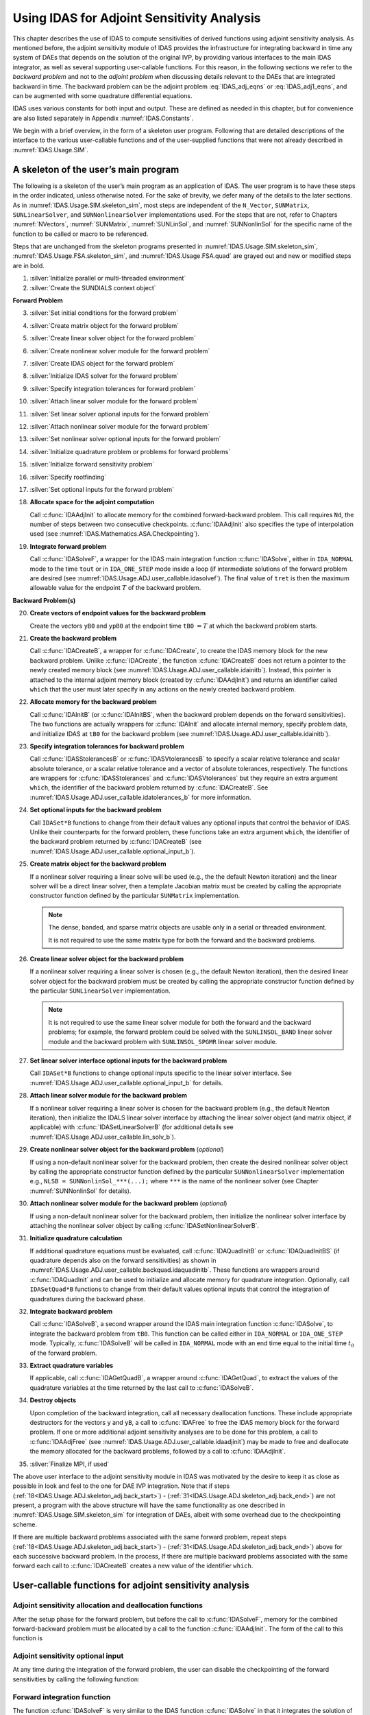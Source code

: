 .. ----------------------------------------------------------------
   SUNDIALS Copyright Start
   Copyright (c) 2025, Lawrence Livermore National Security,
   University of Maryland Baltimore County, and the SUNDIALS contributors.
   Copyright (c) 2013, Lawrence Livermore National Security
   and Southern Methodist University.
   Copyright (c) 2002, Lawrence Livermore National Security.
   All rights reserved.

   See the top-level LICENSE and NOTICE files for details.

   SPDX-License-Identifier: BSD-3-Clause
   SUNDIALS Copyright End
   ----------------------------------------------------------------

.. _IDAS.Usage.ADJ:

Using IDAS for Adjoint Sensitivity Analysis
===========================================

This chapter describes the use of IDAS to compute sensitivities of derived
functions using adjoint sensitivity analysis. As mentioned before, the adjoint
sensitivity module of IDAS provides the infrastructure for integrating backward
in time any system of DAEs that depends on the solution of the original IVP, by
providing various interfaces to the main IDAS integrator, as well as several
supporting user-callable functions. For this reason, in the following sections
we refer to the *backward problem* and not to the *adjoint problem* when
discussing details relevant to the DAEs that are integrated backward in time.
The backward problem can be the adjoint problem :eq:`IDAS_adj_eqns` or
:eq:`IDAS_adj1_eqns`, and can be augmented with some quadrature differential
equations.

IDAS uses various constants for both input and output. These are defined as
needed in this chapter, but for convenience are also listed separately in
Appendix :numref:`IDAS.Constants`.

We begin with a brief overview, in the form of a skeleton user program.
Following that are detailed descriptions of the interface to the various
user-callable functions and of the user-supplied functions that were not already
described in :numref:`IDAS.Usage.SIM`.

.. _IDAS.Usage.ADJ.skeleton_adj:

A skeleton of the user’s main program
-------------------------------------

The following is a skeleton of the user’s main program as an application of
IDAS. The user program is to have these steps in the order indicated, unless
otherwise noted. For the sake of brevity, we defer many of the details to the
later sections. As in :numref:`IDAS.Usage.SIM.skeleton_sim`, most steps are
independent of the ``N_Vector``, ``SUNMatrix``, ``SUNLinearSolver``, and
``SUNNonlinearSolver`` implementations used. For the steps that are not, refer
to Chapters :numref:`NVectors`, :numref:`SUNMatrix`, :numref:`SUNLinSol`, and
:numref:`SUNNonlinSol` for the specific name of the function to be called or
macro to be referenced.

Steps that are unchanged from the skeleton programs presented in
:numref:`IDAS.Usage.SIM.skeleton_sim`, :numref:`IDAS.Usage.FSA.skeleton_sim`,
and :numref:`IDAS.Usage.FSA.quad` are grayed out and new or modified steps are
in bold.

#. :silver:`Initialize parallel or multi-threaded environment`

#. :silver:`Create the SUNDIALS context object`

**Forward Problem**

3. :silver:`Set initial conditions for the forward problem`

#. :silver:`Create matrix object for the forward problem`

#. :silver:`Create linear solver object for the forward problem`

#. :silver:`Create nonlinear solver module for the forward problem`

#. :silver:`Create IDAS object for the forward problem`

#. :silver:`Initialize IDAS solver for the forward problem`

#. :silver:`Specify integration tolerances for forward problem`

#. :silver:`Attach linear solver module for the forward problem`

#. :silver:`Set linear solver optional inputs for the forward problem`

#. :silver:`Attach nonlinear solver module for the forward problem`

#. :silver:`Set nonlinear solver optional inputs for the forward problem`

#. :silver:`Initialize quadrature problem or problems for forward problems`

#. :silver:`Initialize forward sensitivity problem`

#. :silver:`Specify rootfinding`

#. :silver:`Set optional inputs for the forward problem`

#. **Allocate space for the adjoint computation**

   Call :c:func:`IDAAdjInit` to allocate memory for the combined
   forward-backward problem. This call requires ``Nd``, the number of steps
   between two consecutive checkpoints. :c:func:`IDAAdjInit` also specifies the
   type of interpolation used (see :numref:`IDAS.Mathematics.ASA.Checkpointing`).

#. **Integrate forward problem**

   Call :c:func:`IDASolveF`, a wrapper for the IDAS main integration function
   :c:func:`IDASolve`, either in ``IDA_NORMAL`` mode to the time ``tout`` or in
   ``IDA_ONE_STEP`` mode inside a loop (if intermediate solutions of the forward
   problem are desired (see :numref:`IDAS.Usage.ADJ.user_callable.idasolvef`).
   The final value of ``tret`` is then the maximum allowable value for the
   endpoint :math:`T` of the backward problem.

**Backward Problem(s)**

.. _IDAS.Usage.ADJ.skeleton_adj.back_start:

20. **Create vectors of endpoint values for the backward problem**

    Create the vectors ``yB0`` and ``ypB0`` at the endpoint time
    ``tB0`` :math:`= T` at which the backward problem starts.

#.  **Create the backward problem**

    Call :c:func:`IDACreateB`, a wrapper for :c:func:`IDACreate`, to create the
    IDAS memory block for the new backward problem. Unlike :c:func:`IDACreate`,
    the function :c:func:`IDACreateB` does not return a pointer to the newly
    created memory block (see :numref:`IDAS.Usage.ADJ.user_callable.idainitb`).
    Instead, this pointer is attached to the internal adjoint memory block
    (created by :c:func:`IDAAdjInit`) and returns an identifier called ``which``
    that the user must later specify in any actions on the newly created backward
    problem.

#.  **Allocate memory for the backward problem**

    Call :c:func:`IDAInitB` (or :c:func:`IDAInitBS`, when the backward problem
    depends on the forward sensitivities). The two functions are actually
    wrappers for :c:func:`IDAInit` and allocate internal memory, specify problem
    data, and initialize IDAS at ``tB0`` for the backward problem (see
    :numref:`IDAS.Usage.ADJ.user_callable.idainitb`).

#.  **Specify integration tolerances for backward problem**

    Call :c:func:`IDASStolerancesB` or :c:func:`IDASVtolerancesB` to specify a
    scalar relative tolerance and scalar absolute tolerance, or a scalar relative
    tolerance and a vector of absolute tolerances, respectively. The functions
    are wrappers for :c:func:`IDASStolerances` and :c:func:`IDASVtolerances` but
    they require an extra argument ``which``, the identifier of the backward
    problem returned by :c:func:`IDACreateB`. See
    :numref:`IDAS.Usage.ADJ.user_callable.idatolerances_b` for more information.

#.  **Set optional inputs for the backward problem**

    Call ``IDASet*B`` functions to change from their default values any optional
    inputs that control the behavior of IDAS. Unlike their counterparts for the
    forward problem, these functions take an extra argument ``which``, the
    identifier of the backward problem returned by :c:func:`IDACreateB` (see
    :numref:`IDAS.Usage.ADJ.user_callable.optional_input_b`).


.. _IDAS.Usage.ADJ.skeleton_adj.matrixB:

25. **Create matrix object for the backward problem**

    If a nonlinear solver requiring a linear solve will be used (e.g., the the
    default Newton iteration) and the linear solver will be a direct linear
    solver, then a template Jacobian matrix must be created by calling the
    appropriate constructor function defined by the particular ``SUNMatrix``
    implementation.

    .. note::

       The dense, banded, and sparse matrix objects are usable only in a serial
       or threaded environment.

       It is not required to use the same matrix type for both the forward and
       the backward problems.


.. _IDAS.Usage.ADJ.skeleton_adj.lin_solverB:

26. **Create linear solver object for the backward problem**

    If a nonlinear solver requiring a linear solver is chosen (e.g., the default
    Newton iteration), then the desired linear solver object for the backward
    problem must be created by calling the appropriate constructor function
    defined by the particular ``SUNLinearSolver`` implementation.

    .. note::

       It is not required to use the same linear solver module for both the
       forward and the backward problems; for example, the forward problem could
       be solved with the ``SUNLINSOL_BAND`` linear solver module and the
       backward problem with ``SUNLINSOL_SPGMR`` linear solver module.

#.  **Set linear solver interface optional inputs for the backward problem**

    Call ``IDASet*B`` functions to change optional inputs specific to the linear
    solver interface. See :numref:`IDAS.Usage.ADJ.user_callable.optional_input_b`
    for details.

#.  **Attach linear solver module for the backward problem**

    If a nonlinear solver requiring a linear solver is chosen for the backward
    problem (e.g., the default Newton iteration), then initialize the IDALS
    linear solver interface by attaching the linear solver object (and matrix
    object, if applicable) with :c:func:`IDASetLinearSolverB` (for additional
    details see :numref:`IDAS.Usage.ADJ.user_callable.lin_solv_b`).

#.  **Create nonlinear solver object for the backward problem** (*optional*)

    If using a non-default nonlinear solver for the backward problem, then create
    the desired nonlinear solver object by calling the appropriate constructor
    function defined by the particular ``SUNNonlinearSolver`` implementation
    e.g., ``NLSB = SUNNonlinSol_***(...);`` where ``***`` is the name of the
    nonlinear solver (see Chapter :numref:`SUNNonlinSol` for details).

#.  **Attach nonlinear solver module for the backward problem** (*optional*)

    If using a non-default nonlinear solver for the backward problem, then
    initialize the nonlinear solver interface by attaching the nonlinear solver
    object by calling :c:func:`IDASetNonlinearSolverB`.


.. _IDAS.Usage.ADJ.skeleton_adj.quadB:

31. **Initialize quadrature calculation**

    If additional quadrature equations must be evaluated, call
    :c:func:`IDAQuadInitB` or :c:func:`IDAQuadInitBS` (if quadrature depends
    also on the forward sensitivities) as shown in
    :numref:`IDAS.Usage.ADJ.user_callable.backquad.idaquadinitb`. These
    functions are wrappers around :c:func:`IDAQuadInit` and can be used to
    initialize and allocate memory for quadrature integration. Optionally, call
    ``IDASetQuad*B`` functions to change from their default values optional
    inputs that control the integration of quadratures during the backward
    phase.

#.  **Integrate backward problem**

    Call :c:func:`IDASolveB`, a second wrapper around the IDAS main integration
    function :c:func:`IDASolve`, to integrate the backward problem from ``tB0``.
    This function can be called either in ``IDA_NORMAL`` or ``IDA_ONE_STEP``
    mode. Typically, :c:func:`IDASolveB` will be called in ``IDA_NORMAL`` mode
    with an end time equal to the initial time :math:`t_0` of the forward
    problem.


.. _IDAS.Usage.ADJ.skeleton_adj.back_end:

33. **Extract quadrature variables**

    If applicable, call :c:func:`IDAGetQuadB`, a wrapper around
    :c:func:`IDAGetQuad`, to extract the values of the quadrature variables at
    the time returned by the last call to :c:func:`IDASolveB`.

#.  **Destroy objects**

    Upon completion of the backward integration, call all necessary deallocation
    functions. These include appropriate destructors for the vectors ``y`` and
    ``yB``, a call to :c:func:`IDAFree` to free the IDAS memory block for the
    forward problem. If one or more additional adjoint sensitivity analyses are
    to be done for this problem, a call to :c:func:`IDAAdjFree` (see
    :numref:`IDAS.Usage.ADJ.user_callable.idaadjinit`) may be made to free and
    deallocate the memory allocated for the backward problems, followed by a call
    to :c:func:`IDAAdjInit`.

#.  :silver:`Finalize MPI, if used`

The above user interface to the adjoint sensitivity module in IDAS was motivated
by the desire to keep it as close as possible in look and feel to the one for
DAE IVP integration. Note that if steps
(:ref:`18<IDAS.Usage.ADJ.skeleton_adj.back_start>`) -
(:ref:`31<IDAS.Usage.ADJ.skeleton_adj.back_end>`) are not present, a program with
the above structure will have the same functionality as one described in
:numref:`IDAS.Usage.SIM.skeleton_sim` for integration of DAEs, albeit with some
overhead due to the checkpointing scheme.

If there are multiple backward problems associated with the same forward
problem, repeat steps (:ref:`18<IDAS.Usage.ADJ.skeleton_adj.back_start>`) -
(:ref:`31<IDAS.Usage.ADJ.skeleton_adj.back_end>`) above for each successive
backward problem. In the process, If there are multiple backward problems
associated with the same forward each call to :c:func:`IDACreateB` creates a new
value of the identifier ``which``.


.. _IDAS.Usage.ADJ.user_callable:

User-callable functions for adjoint sensitivity analysis
--------------------------------------------------------

.. _IDAS.Usage.ADJ.user_callable.idaadjinit:

Adjoint sensitivity allocation and deallocation functions
^^^^^^^^^^^^^^^^^^^^^^^^^^^^^^^^^^^^^^^^^^^^^^^^^^^^^^^^^

After the setup phase for the forward problem, but before the call to
:c:func:`IDASolveF`, memory for the combined forward-backward problem must be
allocated by a call to the function :c:func:`IDAAdjInit`. The form of the call
to this function is

.. c:function:: int IDAAdjInit(void * ida_mem, long int Nd, int interpType)

   The function :c:func:`IDAAdjInit` updates IDAS memory block by allocating
   the internal memory needed for backward integration.  Space is allocated for
   the ``Nd`` :math:`= N_d` interpolation data points, and  a linked list of
   checkpoints is initialized.

   **Arguments:**
     * ``ida_mem`` -- is the pointer to the IDAS memory block returned by a previous call to :c:func:`IDACreate`.
     * ``Nd`` -- is the number of integration steps between two consecutive checkpoints.
     * ``interpType`` -- specifies the type of interpolation used and can be ``IDA_POLYNOMIAL`` or ``IDA_HERMITE`` , indicating variable-degree polynomial and cubic Hermite interpolation, respectively see :numref:`IDAS.Mathematics.ASA.Checkpointing`.

   **Return value:**
     * ``IDA_SUCCESS`` -- :c:func:`IDAAdjInit` was successful.
     * ``IDA_MEM_FAIL`` -- A memory allocation request has failed.
     * ``IDA_MEM_NULL`` -- ``ida_mem`` was ``NULL``.
     * ``IDA_ILL_INPUT`` -- One of the parameters was invalid: ``Nd`` was not positive or ``interpType`` is not one of the ``IDA_POLYNOMIAL`` or ``IDA_HERMITE``.

   **Notes:**

   The user must set ``Nd`` so that all data needed for interpolation of the
   forward problem solution between two checkpoints fits in memory.
   :c:func:`IDAAdjInit` attempts to allocate space for :math:`(2 N_d+3)`
   variables of type ``N_Vector``.

   If an error occurred, :c:func:`IDAAdjInit` also sends a message to the error
   handler function.


.. c:function:: int IDAAdjReInit(void * ida_mem)

   The function :c:func:`IDAAdjReInit` reinitializes the IDAS memory  block for
   ASA, assuming that the number of steps between check  points and the type of
   interpolation remain unchanged.

   **Arguments:**
     * ``ida_mem`` -- is the pointer to the IDAS memory block returned by a previous call to :c:func:`IDACreate`.

   **Return value:**
     * ``IDA_SUCCESS`` -- :c:func:`IDAAdjReInit` was successful.
     * ``IDA_MEM_NULL`` -- ``ida_mem`` was ``NULL``.
     * ``IDA_NO_ADJ`` -- The function :c:func:`IDAAdjInit` was not previously called.

   **Notes:**

   The list of check points (and associated memory) is deleted.

   The list of backward problems is kept. However, new backward problems can be
   added to this list by calling :c:func:`IDACreateB`. If a new list of backward
   problems is also needed, then free the adjoint memory (by calling
   :c:func:`IDAAdjFree`) and reinitialize ASA with :c:func:`IDAAdjInit`.

   The IDAS memory for the forward and backward problems can be reinitialized
   separately by calling :c:func:`IDAReInit` and :c:func:`IDAReInitB`,
   respectively.


.. c:function:: void IDAAdjFree(void * ida_mem)

   The function :c:func:`IDAAdjFree` frees the memory related to backward integration
   allocated by a previous call to :c:func:`IDAAdjInit`.


   **Arguments:**
      The only argument is the IDAS memory block pointer returned by a previous
      call to :c:func:`IDACreate`.

   **Return value:**
      The function :c:func:`IDAAdjFree` has no return value.

   **Notes:**

   This function frees all memory allocated by :c:func:`IDAAdjInit`. This
   includes workspace memory, the linked list of checkpoints, memory for the
   interpolation data, as well as the IDAS memory for the backward integration
   phase.

   Unless one or more further calls to :c:func:`IDAAdjInit` are to be made,
   :c:func:`IDAAdjFree` should not be called by the user, as it is invoked
   automatically by :c:func:`IDAFree`.


Adjoint sensitivity optional input
^^^^^^^^^^^^^^^^^^^^^^^^^^^^^^^^^^

At any time during the integration of the forward problem, the user can disable
the checkpointing of the forward sensitivities by calling the following
function:

.. c:function:: int IDAAdjSetNoSensi(void * ida_mem)

   The function :c:func:`IDAAdjSetNoSensi` instructs :c:func:`IDASolveF` not  to
   save checkpointing data for forward sensitivities any more.

   **Arguments:**
     * ``ida_mem`` -- pointer to the IDAS memory block.

   **Return value:**
     * ``IDA_SUCCESS`` -- The call to :c:func:`IDACreateB` was successful.
     * ``IDA_MEM_NULL`` -- The ``ida_mem`` was ``NULL``.
     * ``IDA_NO_ADJ`` -- The function :c:func:`IDAAdjInit` has not been previously called.

   **Notes:**
      This routine will be called by :c:func:`IDASetOptions`
      when using the key "idaid.adj_no_sensi".


.. _IDAS.Usage.ADJ.user_callable.idasolvef:

Forward integration function
^^^^^^^^^^^^^^^^^^^^^^^^^^^^

The function :c:func:`IDASolveF` is very similar to the IDAS function
:c:func:`IDASolve` in that it integrates the solution of the forward problem and
returns the solution :math:`(y,\dot{y})`. At the same time, however,
:c:func:`IDASolveF` stores checkpoint data every ``Nd`` integration steps.
:c:func:`IDASolveF` can be called repeatedly by the user. Note that
:c:func:`IDASolveF` is used only for the forward integration pass within an
Adjoint Sensitivity Analysis. It is not for use in Forward Sensitivity Analysis;
for that, see :numref:`IDAS.Usage.FSA`. The call to this function
has the form

.. c:function:: int IDASolveF(void * ida_mem, sunrealtype tout, sunrealtype * tret, N_Vector yret, N_Vector ypret, int itask, int * ncheck)

   The function :c:func:`IDASolveF` integrates the forward problem over an
   interval in :math:`t`  and saves checkpointing data.

   **Arguments:**
     * ``ida_mem`` -- pointer to the IDAS memory block.
     * ``tout`` -- the next time at which a computed solution is desired.
     * ``tret`` -- the time reached by the solver output.
     * ``yret`` -- the computed solution vector :math:`y`.
     * ``ypret`` -- the computed solution vector :math:`\dot{y}`.
     * ``itask`` --  a flag indicating the job of the solver for the next step. The ``IDA_NORMAL`` task is to have the solver take internal steps until it has reached or just passed the user-specified ``tout`` parameter. The solver then interpolates in order to return an approximate value of :math:`y(\texttt{tout})` and :math:`\dot{y}(\texttt{tout})`. The ``IDA_ONE_STEP`` option tells the solver to take just one internal step and return the solution at the point reached by that step.
     * ``ncheck`` -- the number of internal checkpoints stored so far.

   **Return value:**

   On return, :c:func:`IDASolveF` returns vectors ``yret``, ``ypret`` and a
   corresponding independent variable value ``t = tret``, such that ``yret`` is
   the computed value of :math:`y(t)` and ``ypret`` the value of
   :math:`\dot{y}(t)`. Additionally, it returns in ``ncheck`` the number of
   internal checkpoints saved; the total number of checkpoint intervals is
   ``ncheck+1``. The return value flag (of type ``int``) will be one of the
   following. For more details see the documentation for :c:func:`IDASolve`.

     * ``IDA_SUCCESS`` -- :c:func:`IDASolveF` succeeded.
     * ``IDA_TSTOP_RETURN`` -- :c:func:`IDASolveF` succeeded by reaching the optional stopping point.
     * ``IDA_ROOT_RETURN`` -- :c:func:`IDASolveF` succeeded and found one or more roots. In this case, ``tret`` is the location of the root. If ``nrtfn`` :math:`>1` , call :c:func:`IDAGetRootInfo` to see which :math:`g_i` were found to have a root.
     * ``IDA_NO_MALLOC`` -- The function :c:func:`IDAInit` has not been previously called.
     * ``IDA_ILL_INPUT`` -- One of the inputs to :c:func:`IDASolveF` is illegal.
     * ``IDA_TOO_MUCH_WORK`` -- The solver took ``mxstep`` internal steps but could not reach ``tout``.
     * ``IDA_TOO_MUCH_ACC`` -- The solver could not satisfy the accuracy demanded by the user for some internal step.
     * ``IDA_ERR_FAILURE`` -- Error test failures occurred too many times during one internal time step or occurred with :math:`|h| = h_{min}`.
     * ``IDA_CONV_FAILURE`` -- Convergence test failures occurred too many times during one internal time step or occurred with :math:`|h| = h_{min}`.
     * ``IDA_LSETUP_FAIL`` -- The linear solver's setup function failed in an unrecoverable manner.
     * ``IDA_LSOLVE_FAIL`` -- The linear solver's solve function failed in an unrecoverable manner.
     * ``IDA_NO_ADJ`` -- The function :c:func:`IDAAdjInit` has not been previously called.
     * ``IDA_MEM_FAIL`` -- A memory allocation request has failed in an attempt to allocate space for a new checkpoint.

   **Notes:**

   All failure return values are negative and therefore a test ``flag``:math:`<
   0` will trap all :c:func:`IDASolveF` failures.

   At this time, :c:func:`IDASolveF` stores checkpoint information in memory
   only.  Future versions will provide for a safeguard option of dumping
   checkpoint data into a temporary file as needed. The data stored at each
   checkpoint is basically a snapshot of the IDAS internal memory block and
   contains enough information to restart the integration from that time and to
   proceed with the same step size and method order sequence as during the
   forward integration.

   In addition, :c:func:`IDASolveF` also stores interpolation data between
   consecutive checkpoints so that, at the end of this first forward integration
   phase, interpolation information is already available from the last
   checkpoint forward. In particular, if no checkpoints were necessary, there is
   no need for the second forward integration phase.

   .. warning::

      It is illegal to change the integration tolerances between consecutive
      calls  to :c:func:`IDASolveF`, as this information is not captured in
      the checkpoint data.


.. _IDAS.Usage.ADJ.user_callable.idainitb:

Backward problem initialization functions
^^^^^^^^^^^^^^^^^^^^^^^^^^^^^^^^^^^^^^^^^

The functions :c:func:`IDACreateB` and :c:func:`IDAInitB` (or :c:func:`IDAInitBS`) must be called
in the order listed. They instantiate an IDAS solver object, provide problem and
solution specifications, and allocate internal memory for the backward problem.

.. c:function:: int IDACreateB(void * ida_mem, int * which)

   The function :c:func:`IDACreateB` instantiates an IDAS solver object for the
   backward problem.

   **Arguments:**
     * ``ida_mem`` -- pointer to the IDAS memory block returned by :c:func:`IDACreate`.
     * ``which`` -- contains the identifier assigned by IDAS for the newly created backward problem. Any call to ``IDA*B`` functions requires such an identifier.

   **Return value:**
     * ``IDA_SUCCESS`` -- The call to :c:func:`IDACreateB` was successful.
     * ``IDA_MEM_NULL`` -- The ``ida_mem`` was ``NULL``.
     * ``IDA_NO_ADJ`` -- The function :c:func:`IDAAdjInit` has not been previously called.
     * ``IDA_MEM_FAIL`` -- A memory allocation request has failed.


There are two initialization functions for the backward problem – one for the
case when the backward problem does not depend on the forward sensitivities, and
one for the case when it does. These two functions are described next.

The function :c:func:`IDAInitB` initializes the backward problem when it does
not depend on the forward sensitivities. It is essentially wrapper for IDAInit
with some particularization for backward integration, as described below.


.. c:function:: int IDAInitB(void * ida_mem, int which, IDAResFnB resB, sunrealtype tB0, N_Vector yB0, N_Vector ypB0)

   The function :c:func:`IDAInitB` provides problem specification, allocates
   internal memory,  and initializes the backward problem.

   **Arguments:**
     * ``ida_mem`` -- pointer to the IDAS memory block returned by :c:func:`IDACreate`.
     * ``which`` -- represents the identifier of the backward problem.
     * ``resB`` -- is the C function which computes :math:`fB` , the residual of the backward DAE problem. This function has the form ``resB(t, y, yp, yB, ypB, resvalB, user_dataB)`` for full details see :numref:`IDAS.Usage.ADJ.user_supplied.DAEres_b`.
     * ``tB0`` -- specifies the endpoint :math:`T` where final conditions are provided for the backward problem, normally equal to the endpoint of the forward integration.
     * ``yB0`` -- is the initial value at :math:`t =` ``tB0`` of the backward solution.
     * ``ypB0`` -- is the initial derivative value at :math:`t =` ``tB0`` of the backward solution.

   **Return value:**
     * ``IDA_SUCCESS`` -- The call to :c:func:`IDAInitB` was successful.
     * ``IDA_NO_MALLOC`` -- The function :c:func:`IDAInit` has not been previously called.
     * ``IDA_MEM_NULL`` -- The ``ida_mem`` was ``NULL``.
     * ``IDA_NO_ADJ`` -- The function :c:func:`IDAAdjInit` has not been previously called.
     * ``IDA_BAD_TB0`` -- The final time ``tB0`` was outside the interval over which the forward problem was solved.
     * ``IDA_ILL_INPUT`` -- The parameter ``which`` represented an invalid identifier, or one of ``yB0`` , ``ypB0`` , ``resB`` was ``NULL``.

   **Notes:**
      The memory allocated by :c:func:`IDAInitB` is deallocated by the function  :c:func:`IDAAdjFree`.


For the case when backward problem also depends on the forward sensitivities,
user must call :c:func:`IDAInitBS` instead of :c:func:`IDAInitB`. Only the third
argument of each function differs between these functions.


.. c:function:: int IDAInitBS(void * ida_mem, int which, IDAResFnBS resBS, sunrealtype tB0, N_Vector yB0, N_Vector ypB0)

   The function :c:func:`IDAInitBS` provides problem specification, allocates
   internal memory,  and initializes the backward problem.

   **Arguments:**
     * ``ida_mem`` -- pointer to the IDAS memory block returned by :c:func:`IDACreate`.
     * ``which`` -- represents the identifier of the backward problem.
     * ``resBS`` -- is the C function which computes :math:`fB` , the residual or the backward DAE problem. This function has the form ``resBS(t, y, yp, yS, ypS, yB, ypB, resvalB, user_dataB)`` for full details see :numref:`IDAS.Usage.ADJ.DAEres_bs`.
     * ``tB0`` -- specifies the endpoint :math:`T` where final conditions are provided for the backward problem.
     * ``yB0`` -- is the initial value at :math:`t =` ``tB0`` of the backward solution.
     * ``ypB0`` -- is the initial derivative value at :math:`t =` ``tB0`` of the backward solution.

   **Return value:**
     * ``IDA_SUCCESS`` -- The call to :c:func:`IDAInitB` was successful.
     * ``IDA_NO_MALLOC`` -- The function :c:func:`IDAInit` has not been previously called.
     * ``IDA_MEM_NULL`` -- The ``ida_mem`` was ``NULL``.
     * ``IDA_NO_ADJ`` -- The function :c:func:`IDAAdjInit` has not been previously called.
     * ``IDA_BAD_TB0`` -- The final time ``tB0`` was outside the interval over which the forward problem was solved.
     * ``IDA_ILL_INPUT`` -- The parameter ``which`` represented an invalid identifier, or one of ``yB0`` , ``ypB0`` , ``resB`` was ``NULL`` , or sensitivities were not active during the forward integration.

   **Notes:**
      The memory allocated by :c:func:`IDAInitBS` is deallocated by the function
      :c:func:`IDAAdjFree`.


The function :c:func:`IDAReInitB` reinitializes idas for the solution of a
series of backward problems, each identified by a value of the parameter which.
:c:func:`IDAReInitB` is essentially a wrapper for :c:func:`IDAReInit`, and so
all details given for :c:func:`IDAReInit` apply here. Also, :c:func:`IDAReInitB`
can be called to reinitialize a backward problem even if it has been initialized
with the sensitivity-dependent version :c:func:`IDAInitBS`. Before calling
:c:func:`IDAReInitB` for a new backward problem, call any desired solution
extraction functions ``IDAGet**`` associated with the previous backward problem.
The call to the :c:func:`IDAReInitB` function has the form


.. c:function:: int IDAReInitB(void * ida_mem, int which, sunrealtype tB0, N_Vector yB0, N_Vector ypB0)

   The function :c:func:`IDAReInitB` reinitializes an IDAS backward problem.

   **Arguments:**
     * ``ida_mem`` -- pointer to IDAS memory block returned by :c:func:`IDACreate`.
     * ``which`` -- represents the identifier of the backward problem.
     * ``tB0`` -- specifies the endpoint :math:`T` where final conditions are provided for the backward problem.
     * ``yB0`` -- is the initial value at :math:`t =` ``tB0`` of the backward solution.
     * ``ypB0`` -- is the initial derivative value at :math:`t =` ``tB0`` of the backward solution.

   **Return value:**
     * ``IDA_SUCCESS`` -- The call to :c:func:`IDAReInitB` was successful.
     * ``IDA_NO_MALLOC`` -- The function :c:func:`IDAInit` has not been previously called.
     * ``IDA_MEM_NULL`` -- The ``ida_mem`` memory block pointer was ``NULL``.
     * ``IDA_NO_ADJ`` -- The function :c:func:`IDAAdjInit` has not been previously called.
     * ``IDA_BAD_TB0`` -- The final time ``tB0`` is outside the interval over which the forward problem was solved.
     * ``IDA_ILL_INPUT`` -- The parameter ``which`` represented an invalid identifier, or one of ``yB0`` , ``ypB0`` was ``NULL``.


.. _IDAS.Usage.ADJ.user_callable.idatolerances_b:

Tolerance specification functions for backward problem
^^^^^^^^^^^^^^^^^^^^^^^^^^^^^^^^^^^^^^^^^^^^^^^^^^^^^^

One of the following two functions must be called to specify the integration
tolerances for the backward problem. Note that this call must be made after the
call to :c:func:`IDAInitB` or :c:func:`IDAInitBS`.

.. c:function:: int IDASStolerancesB(void * ida_mem, int which, sunrealtype reltolB, sunrealtype abstolB)

   The function :c:func:`IDASStolerancesB` specifies scalar relative and
   absolute  tolerances.

   **Arguments:**
     * ``ida_mem`` -- pointer to the IDAS memory block returned by :c:func:`IDACreate`.
     * ``which`` -- represents the identifier of the backward problem.
     * ``reltolB`` -- is the scalar relative error tolerance.
     * ``abstolB`` -- is the scalar absolute error tolerance.

   **Return value:**
     * ``IDA_SUCCESS`` -- The call to :c:func:`IDASStolerancesB` was successful.
     * ``IDA_MEM_NULL`` -- The IDAS memory block was not initialized through a previous call to :c:func:`IDACreate`.
     * ``IDA_NO_MALLOC`` -- The allocation function :c:func:`IDAInit` has not been called.
     * ``IDA_NO_ADJ`` -- The function :c:func:`IDAAdjInit` has not been previously called.
     * ``IDA_ILL_INPUT`` -- One of the input tolerances was negative.

   **Notes:**
      This routine will be called by :c:func:`IDASetOptions`
      when using the key "idaid.scalar_tolerances_b".


.. c:function:: int IDASVtolerancesB(void * ida_mem, int which, sunrealtype reltolB, N_Vector abstolB)

   The function :c:func:`IDASVtolerancesB` specifies scalar relative tolerance
   and  vector absolute tolerances.

   **Arguments:**
     * ``ida_mem`` -- pointer to the IDAS memory block returned by :c:func:`IDACreate`.
     * ``which`` -- represents the identifier of the backward problem.
     * ``reltolB`` -- is the scalar relative error tolerance.
     * ``abstolB`` -- is the vector of absolute error tolerances.

   **Return value:**
     * ``IDA_SUCCESS`` -- The call to :c:func:`IDASVtolerancesB` was successful.
     * ``IDA_MEM_NULL`` -- The IDAS memory block was not initialized through a previous call to :c:func:`IDACreate`.
     * ``IDA_NO_MALLOC`` -- The allocation function :c:func:`IDAInit` has not been called.
     * ``IDA_NO_ADJ`` -- The function :c:func:`IDAAdjInit` has not been previously called.
     * ``IDA_ILL_INPUT`` -- The relative error tolerance was negative or the absolute tolerance had a negative component.

   **Notes:**
      This choice of tolerances is important when the absolute error tolerance
      needs to  be different for each component of the DAE state vector
      :math:`y`.


.. _IDAS.Usage.ADJ.user_callable.lin_solv_b:

Linear solver initialization functions for backward problem
^^^^^^^^^^^^^^^^^^^^^^^^^^^^^^^^^^^^^^^^^^^^^^^^^^^^^^^^^^^

All IDAS linear solver modules available for forward problems are available for
the backward problem. They should be created as for the forward problem then
attached to the memory structure for the backward problem using the following
function.

.. c:function:: int IDASetLinearSolverB(void * ida_mem, int which, SUNLinearSolver LS, SUNMatrix A)

   The function :c:func:`IDASetLinearSolverB` attaches a generic
   ``SUNLinearSolver`` object ``LS`` and corresponding template  Jacobian
   ``SUNMatrix`` object ``A`` (if applicable) to IDAS,  initializing the IDALS
   linear solver interface for solution of  the backward problem.

   **Arguments:**
     * ``ida_mem`` -- pointer to the IDAS memory block.
     * ``which`` -- represents the identifier of the backward problem returned by :c:func:`IDACreateB`.
     * ``LS`` -- SUNLinearSolver object to use for solving linear systems for the backward problem.
     * ``A`` -- SUNMatrix object for used as a template for the Jacobian for the backward problem or ``NULL`` if not applicable.

   **Return value:**
     * ``IDALS_SUCCESS`` -- The IDALS initialization was successful.
     * ``IDALS_MEM_NULL`` -- The ``ida_mem`` pointer is ``NULL``.
     * ``IDALS_ILL_INPUT`` -- The parameter ``which`` represented an invalid identifier.
     * ``IDALS_MEM_FAIL`` -- A memory allocation request failed.
     * ``IDALS_NO_ADJ`` -- The function :c:func:`IDAAdjInit` has not been previously called.

   **Notes:**

   If ``LS`` is a matrix-based linear solver, then the template Jacobian matrix
   ``A`` will be used in the solve process, so if additional storage is required
   within the ``SUNMatrix`` object (e.g. for factorization of a banded matrix),
   ensure that the input object is allocated with sufficient size (see the
   documentation of the particular ``SUNMatrix`` type in Chapter
   :numref:`SUNMatrix` for further information).

   .. versionadded:: 3.0.0

      Replaces the deprecated functions ``IDADlsSetLinearSolverB`` and
      ``IDASpilsSetLinearSolverB``.


.. _IDAS.Usage.ADJ.user_callable.nonlin_solv_init_b:

Nonlinear solver initialization functions for backward problem
^^^^^^^^^^^^^^^^^^^^^^^^^^^^^^^^^^^^^^^^^^^^^^^^^^^^^^^^^^^^^^

As with the forward problem IDAS uses the ``SUNNonlinearSolver`` implementation
of Newton’s method defined by the ``SUNNONLINSOL_NEWTON`` module (see
:numref:`SUNNonlinSol.Newton`) by default.

To specify a different nonlinear solver in IDAS for the backward problem, the
user’s program must create a ``SUNNonlinearSolver`` object by calling the
appropriate constructor routine. The user must then attach the
``SUNNonlinearSolver`` object to IDAS by calling
:c:func:`IDASetNonlinearSolverB`, as documented below.

When changing the nonlinear solver in IDAS, :c:func:`IDASetNonlinearSolverB`
must be called after :c:func:`IDAInitB`. If any calls to :c:func:`IDASolveB`
have been made, then IDAS will need to be reinitialized by calling
:c:func:`IDAReInitB` to ensure that the nonlinear solver is initialized
correctly before any subsequent calls to :c:func:`IDASolveB`.


.. c:function:: int IDASetNonlinearSolverB(void * ida_mem, int which, SUNNonlinearSolver NLS)

   The function :c:func:`IDASetNonlinearSolverB` attaches a
   ``SUNNonlinearSolver``  object (``NLS``) to IDAS for the solution of the
   backward problem.

   **Arguments:**
     * ``ida_mem`` -- pointer to the IDAS memory block.
     * ``which`` -- represents the identifier of the backward problem returned by :c:func:`IDACreateB`.
     * ``NLS`` -- SUNNonlinearSolver object to use for solving nonlinear systems for the backward problem.

   **Return value:**
     * ``IDA_SUCCESS`` -- The nonlinear solver was successfully attached.
     * ``IDA_MEM_NULL`` -- The ``ida_mem`` pointer is ``NULL``.
     * ``IDALS_NO_ADJ`` -- The function ``IDAAdjInit`` has not been previously called.
     * ``IDA_ILL_INPUT`` -- The parameter ``which`` represented an invalid identifier or the SUNNonlinearSolver object is ``NULL`` , does not implement the required nonlinear solver operations, is not of the correct type, or the residual function, convergence test function, or maximum number of nonlinear iterations could not be set.


.. _sss:idacalcicB:

Initial condition calculation functions for backward problem
^^^^^^^^^^^^^^^^^^^^^^^^^^^^^^^^^^^^^^^^^^^^^^^^^^^^^^^^^^^^

IDAS provides support for calculation of consistent initial conditions for
certain backward index-one problems of semi-implicit form through the functions
:c:func:`IDACalcICB` and :c:func:`IDACalcICBS`. Calling them is optional. It is
only necessary when the initial conditions do not satisfy the adjoint system.

The above functions provide the same functionality for backward problems as
:c:func:`IDACalcIC` with parameter ``icopt`` = ``IDA_YA_YDP_INIT`` provides for
forward problems: compute the algebraic components of :math:`yB` and
differential components of :math:`\dot{y}B`, given the differential components
of :math:`yB`. They require that the ``IDASetIdB`` was previously called
to specify the differential and algebraic components.

Both functions require forward solutions at the final time ``tB0``.
:c:func:`IDACalcICBS` also needs forward sensitivities at the final time
``tB0``.

.. c:function:: int IDACalcICB(void * ida_mem, int which, sunrealtype tBout1, N_Vector yfin, N_Vector ypfin)

   The function :c:func:`IDACalcICB` corrects the initial values ``yB0`` and
   ``ypB0`` at  time ``tB0`` for the backward problem.

   **Arguments:**
     * ``ida_mem`` -- pointer to the IDAS memory block.
     * ``which`` -- is the identifier of the backward problem.
     * ``tBout1`` -- is the first value of :math:`t` at which a solution will be requested from :c:func:`IDASolveB`. This value is needed here only to determine the direction of integration and rough scale in the independent variable :math:`t`.
     * ``yfin`` -- the forward solution at the final time ``tB0``.
     * ``ypfin`` -- the forward solution derivative at the final time ``tB0``.

   **Return value:**
     * ``IDA_NO_ADJ`` -- :c:func:`IDAAdjInit` has not been previously called.
     * ``IDA_ILL_INPUT`` -- Parameter ``which`` represented an invalid identifier.

   **Notes:**

   All failure return values are negative and therefore a test ``flag`` :math:`<
   0` will trap all :c:func:`IDACalcICB` failures.  Note that
   :c:func:`IDACalcICB` will correct the values of :math:`yB(tB_0)` and
   :math:`\dot{y}B(tB_0)` which were specified in the previous call to
   :c:func:`IDAInitB` or :c:func:`IDAReInitB`. To obtain the corrected values,
   call :c:func:`IDAGetConsistentICB` (see
   :numref:`IDAS.Usage.ADJ.user_callable.optional_ouput_b.iccalcB`).

   :c:func:`IDACalcICB` will correct the values of :math:`yB(tB_0)` and
   :math:`\dot{y}B(tB_0)` which were specified in the previous call to
   :c:func:`IDAInitB` or :c:func:`IDAReInitB`. To obtain the corrected values,
   :call c:func:`IDAGetConsistentICB` (see
   ::numref:`IDAS.Usage.ADJ.user_callable.optional_output_b`).

In the case where the backward problem also depends on the forward
sensitivities, user must call the following function to correct the initial
conditions:

.. c:function:: int IDACalcICBS(void * ida_mem, int which, sunrealtype tBout1, N_Vector yfin, N_Vector ypfin, N_Vector ySfin, N_Vector ypSfin)

   The function :c:func:`IDACalcICBS` corrects the initial values ``yB0`` and
   ``ypB0`` at  time ``tB0`` for the backward problem.

   **Arguments:**
     * ``ida_mem`` -- pointer to the IDAS memory block.
     * ``which`` -- is the identifier of the backward problem.
     * ``tBout1`` -- is the first value of :math:`t` at which a solution will be requested from :c:func:`IDASolveB` .This value is needed here only to determine the direction of integration and rough scale in the independent variable :math:`t`.
     * ``yfin`` -- the forward solution at the final time ``tB0``.
     * ``ypfin`` -- the forward solution derivative at the final time ``tB0``.
     * ``ySfin`` -- a pointer to an array of ``Ns`` vectors containing the sensitivities of the forward solution at the final time ``tB0``.
     * ``ypSfin`` -- a pointer to an array of ``Ns`` vectors containing the derivatives of the forward solution sensitivities at the final time ``tB0``.

   **Return value:**
     * ``IDA_NO_ADJ`` -- :c:func:`IDAAdjInit` has not been previously called.
     * ``IDA_ILL_INPUT`` -- Parameter ``which`` represented an invalid identifier, sensitivities were not active during forward integration, or :c:func:`IDAInitBS` or :c:func:`IDAReInitB` has not been previously called.

   **Notes:**

   All failure return values are negative and therefore a test ``flag`` :math:`<
   0` will trap all :c:func:`IDACalcICBS` failures.  Note that
   :c:func:`IDACalcICBS` will correct the values of :math:`yB(tB_0)` and
   :math:`\dot{y}B(tB_0)` which were specified in the previous call to
   :c:func:`IDAInitBS` or :c:func:`IDAReInitB`. To obtain the corrected values,
   call :c:func:`IDAGetConsistentICB` (see
   :numref:`IDAS.Usage.ADJ.user_callable.optional_ouput_b.iccalcB`).

   :c:func:`IDACalcICBS` will correct the values of :math:`yB(tB_0)` and
   :math:`\dot{y}B(tB_0)` which were specified in the previous call to
   :c:func:`IDAInitBS` or :c:func:`IDAReInitB`. To obtain the corrected values,
   :call :c:func:`IDAGetConsistentICB`.


.. _IDAS.Usage.ADJ.user_callable.idasolveb:

Backward integration function
^^^^^^^^^^^^^^^^^^^^^^^^^^^^^

The function :c:func:`IDASolveB` performs the integration of the backward problem. It
is essentially a wrapper for the IDAS main integration function :c:func:`IDASolve`
and, in the case in which checkpoints were needed, it evolves the solution of
the backward problem through a sequence of forward-backward integration pairs
between consecutive checkpoints. In each pair, the first run integrates the
original IVP forward in time and stores interpolation data; the second run
integrates the backward problem backward in time and performs the required
interpolation to provide the solution of the IVP to the backward problem.

The function :c:func:`IDASolveB` does not return the solution ``yB`` itself. To obtain
that, call the function :c:func:`IDAGetB`, which is also described below.

The :c:func:`IDASolveB` function does not support rootfinding, unlike :c:func:`IDASolveF`,
which supports the finding of roots of functions of :math:`(t,y,\dot{y})`. If
rootfinding was performed by :c:func:`IDASolveF`, then for the sake of efficiency, it
should be disabled for :c:func:`IDASolveB` by first calling :c:func:`IDARootInit` with
``nrtfn`` = 0.

The call to :c:func:`IDASolveB` has the form

.. c:function:: int IDASolveB(void * ida_mem, sunrealtype tBout, int itaskB)

   The function :c:func:`IDASolveB` integrates the backward DAE problem.

   **Arguments:**
     * ``ida_mem`` -- pointer to the IDAS memory returned by :c:func:`IDACreate`.
     * ``tBout`` -- the next time at which a computed solution is desired.
     * ``itaskB`` --  output mode a flag indicating the job of the solver for the next step. The ``IDA_NORMAL`` task is to have the solver take internal steps until it has reached or just passed the user-specified value ``tBout``. The solver then interpolates in order to return an approximate value of :math:`yB(\texttt{tBout})`. The ``IDA_ONE_STEP`` option tells the solver to take just one internal step in the direction of ``tBout`` and return.

   **Return value:**
     * ``IDA_SUCCESS`` -- :c:func:`IDASolveB` succeeded.
     * ``IDA_MEM_NULL`` -- The ``ida_mem`` was ``NULL``.
     * ``IDA_NO_ADJ`` -- The function :c:func:`IDAAdjInit` has not been previously called.
     * ``IDA_NO_BCK`` -- No backward problem has been added to the list of backward problems by a call to :c:func:`IDACreateB`.
     * ``IDA_NO_FWD`` -- The function :c:func:`IDASolveF` has not been previously called.
     * ``IDA_ILL_INPUT`` -- One of the inputs to :c:func:`IDASolveB` is illegal.
     * ``IDA_BAD_ITASK`` -- The ``itaskB`` argument has an illegal value.
     * ``IDA_TOO_MUCH_WORK`` -- The solver took ``mxstep`` internal steps but could not reach ``tBout``.
     * ``IDA_TOO_MUCH_ACC`` -- The solver could not satisfy the accuracy demanded by the user for some internal step.
     * ``IDA_ERR_FAILURE`` -- Error test failures occurred too many times during one internal time step.
     * ``IDA_CONV_FAILURE`` -- Convergence test failures occurred too many times during one internal time step.
     * ``IDA_LSETUP_FAIL`` -- The linear solver's setup function failed in an unrecoverable manner.
     * ``IDA_SOLVE_FAIL`` -- The linear solver's solve function failed in an unrecoverable manner.
     * ``IDA_BCKMEM_NULL`` -- The IDAS memory for the backward problem was not created with a call to :c:func:`IDACreateB`.
     * ``IDA_BAD_TBOUT`` -- The desired output time ``tBout`` is outside the interval over which the forward problem was solved.
     * ``IDA_REIFWD_FAIL`` -- Reinitialization of the forward problem failed at the first checkpoint corresponding to the initial time of the forward problem.
     * ``IDA_FWD_FAIL`` -- An error occurred during the integration of the forward problem.

   **Notes:**
      All failure return values are negative and therefore a test
      ``flag``:math:`< 0`  will trap all :c:func:`IDASolveB` failures.  In the
      case of multiple checkpoints and multiple backward problems, a given  call
      to :c:func:`IDASolveB` in ``IDA_ONE_STEP`` mode may not advance every
      problem  one step, depending on the relative locations of the current
      times reached.  But repeated calls will eventually advance all problems to
      ``tBout``.


To obtain the solution ``yB`` to the backward problem, call the function
:c:func:`IDAGetB` as follows:

.. c:function:: int IDAGetB(void * ida_mem, int which, sunrealtype * tret, N_Vector yB, N_Vector ypB)

   The function :c:func:`IDAGetB` provides the solution ``yB`` of the backward
   DAE  problem.

   **Arguments:**
     * ``ida_mem`` -- pointer to the IDAS memory returned by :c:func:`IDACreate`.
     * ``which`` -- the identifier of the backward problem.
     * ``tret`` -- the time reached by the solver output.
     * ``yB`` -- the backward solution at time ``tret``.
     * ``ypB`` -- the backward solution derivative at time ``tret``.

   **Return value:**
     * ``IDA_SUCCESS`` -- :c:func:`IDAGetB` was successful.
     * ``IDA_MEM_NULL`` -- ``ida_mem`` is ``NULL``.
     * ``IDA_NO_ADJ`` -- The function :c:func:`IDAAdjInit` has not been previously called.
     * ``IDA_ILL_INPUT`` -- The parameter ``which`` is an invalid identifier.

   **Notes:**
      To obtain the solution associated with a given backward problem at some
      other time within the last integration step, first obtain a pointer to the
      proper IDAS memory structure by calling :c:func:`IDAGetAdjIDABmem`  and
      then use it to call :c:func:`IDAGetDky`.

   .. warning::
      The user must allocate space for ``yB`` and ``ypB``.


.. _IDAS.Usage.ADJ.user_callable.optional_input_b:

Optional input functions for the backward problem
^^^^^^^^^^^^^^^^^^^^^^^^^^^^^^^^^^^^^^^^^^^^^^^^^

As for the forward problem there are numerous optional input parameters that
control the behavior of the IDAS solver for the backward problem. IDAS provides
functions that can be used to change these optional input parameters from their
default values which are then described in detail in the remainder of this
section, beginning with those for the main IDAS solver and continuing with those
for the linear solver interfaces. For the most casual use of IDAS, the reader
can skip to :numref:`IDAS.Usage.ADJ.user_supplied`.

We note that, on an error return, all of the optional input functions send an
error message to the error handler function. All error return values are
negative, so the test ``flag < 0`` will catch all errors. Finally, a call to a
``IDASet***B`` function can be made from the user’s calling program at any time
and, if successful, takes effect immediately.

Main solver optional input functions
""""""""""""""""""""""""""""""""""""

The adjoint module in IDAS provides wrappers for most of the optional input
functions defined in :numref:`IDAS.Usage.SIM.user_callable.optional_input`. The only
difference is that the user must specify the identifier ``which`` of the
backward problem within the list managed by IDAS.

The optional input functions defined for the backward problem are:

.. code-block:: c

     flag = IDASetUserDataB(ida_mem, which, user_dataB);
     flag = IDASetMaxOrdB(ida_mem, which, maxordB);
     flag = IDASetMaxNumStepsB(ida_mem, which, mxstepsB);
     flag = IDASetInitStepB(ida_mem, which, hinB)
     flag = IDASetMaxStepB(ida_mem, which, hmaxB);
     flag = IDASetSuppressAlgB(ida_mem, which, suppressalgB);
     flag = IDASetIdB(ida_mem, which, idB);
     flag = IDASetConstraintsB(ida_mem, which, constraintsB);

Their return value ``flag`` (of type ``int``) can have any of the return values
of their counterparts, but it can also be ``IDA_NO_ADJ`` if :c:func:`IDAAdjInit` has
not been called, or ``IDA_ILL_INPUT`` if ``which`` was an invalid identifier.  The
above routines may be controlled using command-line options via
:c:func:`IDASetOptions`, where the argument keys are appended with the suffix "_b",
e.g., ``IDASetMaxOrdB`` can be controlled by the key "idaid.max_order_b".

Linear solver interface optional input functions
""""""""""""""""""""""""""""""""""""""""""""""""

When using matrix-based linear solver modules for the backward problem, i.e., a
non-``NULL`` ``SUNMatrix`` object ``A`` was passed to :c:func:`IDASetLinearSolverB`,
the IDALS linear solver interface needs a function to compute an
approximation to the Jacobian matrix. This can be attached through a call to
either :c:func:`IDASetJacFnB` or :c:func:`IDASetJacFnBS`, with the second used when the
backward problem depends on the forward sensitivities.

.. c:function:: int IDASetJacFnB(void * ida_mem, int which, IDALsJacFnB jacB)

   The function :c:func:`IDASetJacFnB` specifies the Jacobian  approximation
   function to be used for the backward problem.

   **Arguments:**
     * ``ida_mem`` -- pointer to the IDAS memory block.
     * ``which`` -- represents the identifier of the backward problem.
     * ``jacB`` -- user-defined Jacobian approximation function.

   **Return value:**
     * ``IDALS_SUCCESS`` -- :c:func:`IDASetJacFnB` succeeded.
     * ``IDALS_MEM_NULL`` -- The ``ida_mem`` was ``NULL``.
     * ``IDALS_NO_ADJ`` -- The function :c:func:`IDAAdjInit` has not been previously called.
     * ``IDALS_LMEM_NULL`` -- The linear solver has not been initialized with a call to :c:func:`IDASetLinearSolverB`.
     * ``IDALS_ILL_INPUT`` -- The parameter ``which`` represented an invalid identifier.

   .. versionadded:: 3.0.0

      Replaces the deprecated function ``IDADlsSetJacFnB``.


.. c:function:: int IDASetJacFnBS(void * ida_mem, int which, IDALsJacFnBS jacBS)

   The function :c:func:`IDASetJacFnBS` specifies the Jacobian  approximation
   function to be used for the backward problem in the case  where the backward
   problem depends on the forward sensitivities.

   **Arguments:**
     * ``ida_mem`` -- pointer to the IDAS memory block.
     * ``which`` -- represents the identifier of the backward problem.
     * ``jacBS`` -- user-defined Jacobian approximation function.

   **Return value:**
     * ``IDALS_SUCCESS`` -- :c:func:`IDASetJacFnBS` succeeded.
     * ``IDALS_MEM_NULL`` -- The ``ida_mem`` was ``NULL``.
     * ``IDALS_NO_ADJ`` -- The function :c:func:`IDAAdjInit` has not been previously called.
     * ``IDALS_LMEM_NULL`` -- The linear solver has not been initialized with a call to :c:func:`IDASetLinearSolverB`.
     * ``IDALS_ILL_INPUT`` -- The parameter ``which`` represented an invalid identifier.

   .. versionadded:: 3.0.0

      Replaces the deprecated function ``IDADlsSetJacFnBS``.


The function :c:func:`IDASetLinearSolutionScalingB` can be used to enable or
disable solution scaling when using a matrix-based linear solver.

.. c:function:: int IDASetLinearSolutionScalingB(void * ida_mem, int which, sunbooleantype onoffB)

   The function :c:func:`IDASetLinearSolutionScalingB` enables or disables
   scaling  the linear system solution to account for a change in :math:`\alpha`
   in the linear  system in the backward problem. For more details see :numref:`SUNLinSol.IDAS.Lagged`.

   **Arguments:**
     * ``ida_mem`` -- pointer to the IDAS memory block.
     * ``which`` -- represents the identifier of the backward problem.
     * ``onoffB`` -- flag to enable ``SUNTRUE`` or disable ``SUNFALSE`` scaling.

   **Return value:**
     * ``IDALS_SUCCESS`` -- The flag value has been successfully set.
     * ``IDALS_MEM_NULL`` -- The ``ida_mem`` pointer is ``NULL``.
     * ``IDALS_LMEM_NULL`` -- The IDALS linear solver interface has not been initialized.
     * ``IDALS_ILL_INPUT`` -- The attached linear solver is not matrix-based.

   **Notes:**

      By default scaling is enabled with matrix-based linear solvers when using
      BDF methods.

      By default scaling is enabled with matrix-based linear solvers when using BDF
      methods.

      This routine will be called by :c:func:`IDASetOptions`
      when using the key "idaid.linear_solution_scaling_b".

When using a matrix-free linear solver module for the backward problem,
the IDALS linear solver interface requires a function to compute an
approximation to the product between the Jacobian matrix :math:`J(t,y)` and a
vector :math:`v`. This may be performed internally using a difference-quotient
approximation, or it may be supplied by the user by calling one of the following
two functions:

.. c:function:: int IDASetJacTimesB(void * ida_mem, int which, \
                IDALsJacTimesSetupFnB jsetupB, IDALsJacTimesVecFnB jtimesB)

   The function :c:func:`IDASetJacTimesB` specifies the Jacobian-vector  setup
   and product functions to be used.

   **Arguments:**
     * ``ida_mem`` -- pointer to the IDAS memory block.
     * ``which`` -- the identifier of the backward problem.
     * ``jtsetupB`` -- user-defined function to set up the Jacobian-vector product. Pass ``NULL`` if no setup is necessary.
     * ``jtimesB`` -- user-defined Jacobian-vector product function.

   **Return value:**
     * ``IDALS_SUCCESS`` -- The optional value has been successfully set.
     * ``IDALS_MEM_NULL`` -- The ``ida_mem`` memory block pointer was ``NULL``.
     * ``IDALS_LMEM_NULL`` -- The IDALS linear solver has not been initialized.
     * ``IDALS_NO_ADJ`` -- The function :c:func:`IDAAdjInit` has not been previously called.
     * ``IDALS_ILL_INPUT`` -- The parameter ``which`` represented an invalid identifier.

   .. versionadded:: 3.0.0

      Replaces the deprecated function ``IDASpilsSetJacTimesB``.


.. c:function:: int IDASetJacTimesBS(void * ida_mem, int which, \
                IDALsJacTimesSetupFnBS jsetupBS, IDALsJacTimesVecFnBS jtimesBS)

   The function :c:func:`IDASetJacTimesBS` specifies the Jacobian-vector
   product setup and evaluation functions to be used, in the case where the
   backward problem depends on the forward sensitivities.

   **Arguments:**
     * ``ida_mem`` -- pointer to the IDAS memory block.
     * ``which`` -- the identifier of the backward problem.
     * ``jtsetupBS`` -- user-defined function to set up the Jacobian-vector product. Pass ``NULL`` if no setup is necessary.
     * ``jtimesBS`` -- user-defined Jacobian-vector product function.

   **Return value:**
     * ``IDALS_SUCCESS`` -- The optional value has been successfully set.
     * ``IDALS_MEM_NULL`` -- The ``ida_mem`` memory block pointer was ``NULL``.
     * ``IDALS_LMEM_NULL`` -- The IDALS linear solver has not been initialized.
     * ``IDALS_NO_ADJ`` -- The function :c:func:`IDAAdjInit` has not been previously called.
     * ``IDALS_ILL_INPUT`` -- The parameter ``which`` represented an invalid identifier.

   .. versionadded:: 3.0.0

      Replaces the deprecated function ``IDASpilsSetJacTimesBS``.


When using the default difference-quotient approximation to the Jacobian-vector
product for the backward problem, the user may specify the factor to use in
setting increments for the finite-difference approximation, via a call to
:c:func:`IDASetIncrementFactorB`.

.. c:function:: int IDASetIncrementFactorB(void * ida_mem, int which, sunrealtype dqincfacB)

   The function :c:func:`IDASetIncrementFactorB` specifies the factor  in the
   increments used in the difference quotient approximations to matrix-vector
   products for the backward problem.  This routine can be used in both the
   cases where the backward problem  does and does not depend on the forward
   sensitivities.

   **Arguments:**
     * ``ida_mem`` -- pointer to the IDAS memory block.
     * ``which`` -- the identifier of the backward problem.
     * ``dqincfacB`` -- difference quotient approximation factor.

   **Return value:**
     * ``IDALS_SUCCESS`` -- The optional value has been successfully set.
     * ``IDALS_MEM_NULL`` -- The ``ida_mem`` pointer is ``NULL``.
     * ``IDALS_LMEM_NULL`` -- The IDALS linear solver has not been initialized.
     * ``IDALS_NO_ADJ`` -- The function :c:func:`IDAAdjInit` has not been previously called.
     * ``IDALS_ILL_INPUT`` -- The parameter ``which`` represented an invalid identifier.

   **Notes:**
      The default value is :math:`1.0`.

      This routine will be called by :c:func:`IDASetOptions`
      when using the key "idaid.increment_factor_b".

   .. versionadded:: 3.0.0

      Replaces the deprecated function ``IDASpilsSetIncrementFactorB``.


Additionally, When using the internal difference quotient for the backward
problem, the user may also optionally supply an alternative residual function
for use in the Jacobian-vector product approximation by calling
:c:func:`IDASetJacTimesResFnB`. The alternative residual side function should
compute a suitable (and differentiable) approximation to the residual function
provided to :c:func:`IDAInitB` or :c:func:`IDAInitBS`. For example, as done in
:cite:p:`dorr2010numerical` for the forward integration of an ODE in explicit
form without sensitivity analysis, the alternative function may use lagged
values when evaluating a nonlinearity in the right-hand side to avoid
differencing a potentially non-differentiable factor.

.. c:function:: int IDASetJacTimesResFnB(void * ida_mem, int which, IDAResFn jtimesResFn)

   The function :c:func:`IDASetJacTimesResFnB` specifies an alternative DAE
   residual  function for use in the internal Jacobian-vector product difference
   quotient  approximation for the backward problem.

   **Arguments:**
     * ``ida_mem`` -- pointer to the IDAS memory block.
     * ``which`` -- the identifier of the backward problem.
     * ``jtimesResFn`` -- is the C function which computes the alternative DAE residual
       function to use in Jacobian-vector product difference quotient approximations. This
       function has the form ``res(t, yy, yp, resval, user_data)``. For full details see
       :numref:`IDAS.Usage.SIM.user_supplied.resFn`.

   **Return value:**
     * ``IDALS_SUCCESS`` -- The optional value has been successfully set.
     * ``IDALS_MEM_NULL`` -- The ``ida_mem`` pointer is ``NULL``.
     * ``IDALS_LMEM_NULL`` -- The IDALS linear solver has not been initialized.
     * ``IDALS_NO_ADJ`` -- The function :c:func:`IDAAdjInit` has not been previously called.
     * ``IDALS_ILL_INPUT`` -- The parameter ``which`` represented an invalid identifier or the internal difference quotient approximation is disabled.

   **Notes:**
      The default is to use the residual function provided to :c:func:`IDAInit`
      in the  internal difference quotient. If the input resudual function is
      ``NULL``,  the default is used.

      This function must be called *after* the
      IDALS linear solver interface  has been initialized through a call to
      :c:func:`IDASetLinearSolverB`.


When using an iterative linear solver for the backward problem, the user may
supply a preconditioning operator to aid in solution of the system, or she/he
may adjust the convergence tolerance factor for the iterative linear solver.
These may be accomplished through calling the following functions:

.. c:function:: int IDASetPreconditionerB(void * ida_mem, int which, IDALsPrecSetupFnB psetupB, IDALsPrecSolveFnB psolveB)

   The function :c:func:`IDASetPreconditionerB` specifies the preconditioner  setup
   and solve functions for the backward integration.

   **Arguments:**
     * ``ida_mem`` -- pointer to the IDAS memory block.
     * ``which`` -- the identifier of the backward problem.
     * ``psetupB`` -- user-defined preconditioner setup function.
     * ``psolveB`` -- user-defined preconditioner solve function.

   **Return value:**
     * ``IDALS_SUCCESS`` -- The optional value has been successfully set.
     * ``IDALS_MEM_NULL`` -- The ``ida_mem`` memory block pointer was ``NULL``.
     * ``IDALS_LMEM_NULL`` -- The IDALS linear solver has not been initialized.
     * ``IDALS_NO_ADJ`` -- The function :c:func:`IDAAdjInit` has not been previously called.
     * ``IDALS_ILL_INPUT`` -- The parameter ``which`` represented an invalid identifier.

   **Notes:**
      The ``psetupB`` argument may be ``NULL`` if no setup operation is involved
      in the preconditioner.

   .. versionadded:: 3.0.0

      Replaces the deprecated function ``IDASpilsSetPreconditionerB``.


.. c:function:: int IDASetPreconditionerBS(void * ida_mem, int which, IDALsPrecSetupFnBS psetupBS, IDALsPrecSolveFnBS psolveBS)

   The function :c:func:`IDASetPreconditionerBS` specifies the preconditioner
   setup and solve functions for the backward integration, in the case  where
   the backward problem depends on the forward sensitivities.

   **Arguments:**
     * ``ida_mem`` -- pointer to the IDAS memory block.
     * ``which`` -- the identifier of the backward problem.
     * ``psetupBS`` -- user-defined preconditioner setup function.
     * ``psolveBS`` -- user-defined preconditioner solve function.

   **Return value:**
     * ``IDALS_SUCCESS`` -- The optional value has been successfully set.
     * ``IDALS_MEM_NULL`` -- The ``ida_mem`` memory block pointer was ``NULL``.
     * ``IDALS_LMEM_NULL`` -- The IDALS linear solver has not been initialized.
     * ``IDALS_NO_ADJ`` -- The function :c:func:`IDAAdjInit` has not been previously called.
     * ``IDALS_ILL_INPUT`` -- The parameter ``which`` represented an invalid identifier.

   **Notes:**
      The ``psetupBS`` argument may be ``NULL`` if no setup operation is
      involved  in the preconditioner.

   .. versionadded:: 3.0.0

      Replaces the deprecated function ``IDASpilsSetPreconditionerBS``.


.. c:function:: int IDASetEpsLinB(void * ida_mem, int which, sunrealtype eplifacB)

   The function :c:func:`IDASetEpsLinB` specifies the factor by  which the
   Krylov linear solver's convergence test constant is reduced  from the
   nonlinear iteration test constant. (See :numref:`IDAS.Mathematics.ivp_sol`).
   This routine can be used in both the cases wherethe backward problem does
   and does not depend on the forward sensitivities.

   **Arguments:**
     * ``ida_mem`` -- pointer to the IDAS memory block.
     * ``which`` -- the identifier of the backward problem.
     * ``eplifacB`` -- linear convergence safety factor :math:`>= 0.0`.

   **Return value:**
     * ``IDALS_SUCCESS`` -- The optional value has been successfully set.
     * ``IDALS_MEM_NULL`` -- The ``ida_mem`` pointer is ``NULL``.
     * ``IDALS_LMEM_NULL`` -- The IDALS linear solver has not been initialized.
     * ``IDALS_NO_ADJ`` -- The function :c:func:`IDAAdjInit` has not been previously called.
     * ``IDALS_ILL_INPUT`` -- The parameter ``which`` represented an invalid identifier.

   **Notes:**
      The default value is :math:`0.05`.

      Passing a value ``eplifacB`` :math:`= 0.0` also indicates using the
      default value.

      This routine will be called by :c:func:`IDASetOptions`
      when using the key "idaid.eps_lin_b".

   .. versionadded:: 3.0.0

      Replaces the deprecated function ``IDASpilsSetEpsLinB``.

.. c:function:: int IDASetLSNormFactorB(void * ida_mem, int which, sunrealtype nrmfac)

   The function :c:func:`IDASetLSNormFactorB` specifies the factor to use when
   converting from the integrator tolerance (WRMS norm) to the linear solver
   tolerance (L2 norm) for Newton linear system solves e.g.,  ``tol_L2 = fac *
   tol_WRMS``.  This routine can be used in both the cases wherethe backward
   problem  does and does not depend on the forward sensitivities.

   **Arguments:**
     * ``ida_mem`` -- pointer to the IDAS memory block.
     * ``which`` -- the identifier of the backward problem.
     * ``nrmfac`` -- the norm conversion factor. If ``nrmfac`` is:

       - :math:`> 0` then the provided value is used.
       - :math:`= 0` then the conversion factor is computed using the vector length i.e., ``nrmfac = N_VGetLength(y)`` default.
       - :math:`< 0` then the conversion factor is computed using the vector dot product ``nrmfac = N_VDotProd(v,v)`` where all the entries of ``v`` are one.

   **Return value:**
     * ``IDALS_SUCCESS`` -- The optional value has been successfully set.
     * ``IDALS_MEM_NULL`` -- The ``ida_mem`` pointer is ``NULL``.
     * ``IDALS_LMEM_NULL`` -- The IDALS linear solver has not been initialized.
     * ``IDALS_NO_ADJ`` -- The function :c:func:`IDAAdjInit` has not been previously called.
     * ``IDALS_ILL_INPUT`` -- The parameter ``which`` represented an invalid identifier.

   **Notes:**
      This function must be called after the IDALS linear solver  interface has
      been initialized through a call to  :c:func:`IDASetLinearSolverB`.

      Prior to the introduction of ``N_VGetLength`` in SUNDIALS v5.0.0 (IDAS
      v4.0.0) the value of ``nrmfac`` was computed using the vector dot product
      i.e., the ``nrmfac < 0`` case.

      This routine will be called by :c:func:`IDASetOptions`
      when using the key "idaid.ls_norm_factor_b".


.. _IDAS.Usage.ADJ.user_callable.optional_output_b:

Optional output functions for the backward problem
^^^^^^^^^^^^^^^^^^^^^^^^^^^^^^^^^^^^^^^^^^^^^^^^^^

Main solver optional output functions
"""""""""""""""""""""""""""""""""""""

The user of the adjoint module in IDAS has access to any of the optional output
functions described in :numref:`IDAS.Usage.SIM.user_callable.optional_output`,
both for the main solver and for the linear solver modules. The first argument
of these ``IDAGet*`` and ``IDA*Get*`` functions is the pointer to the IDAS
memory block for the backward problem. In order to call any of these functions,
the user must first call the following function to obtain this pointer:

.. c:function:: void* IDAGetAdjIDABmem(void * ida_mem, int which)

   The function :c:func:`IDAGetAdjIDABmem` returns a pointer to the IDAS  memory
   block for the backward problem.

   **Arguments:**
     * ``ida_mem`` -- pointer to the IDAS memory block created by :c:func:`IDACreate`.
     * ``which`` -- the identifier of the backward problem.

   **Return value:**
     * The return value, ``ida_memB`` (of type ``void *``), is a pointer to the
       idas memory for the backward problem.

   .. warning::
      The user should not modify ``ida_memB`` in any way.

      Optional output calls should pass ``ida_memB`` as the first argument;
      thus, for example, to get the number of integration steps: ``flag =
      IDAGetNumSteps(idas_memB,&nsteps)``.


To get values of the *forward* solution during a backward integration, use the
following function. The input value of ``t`` would typically be equal to that at
which the backward solution has just been obtained with :c:func:`IDAGetB`. In
any case, it must be within the last checkpoint interval used by
:c:func:`IDASolveB`.

.. c:function:: int IDAGetAdjY(void * ida_mem, sunrealtype t, N_Vector y, N_Vector yp)

   The function :c:func:`IDAGetAdjY` returns the interpolated value of the
   forward solution :math:`y` and its derivative during a backward integration.

   **Arguments:**
     * ``ida_mem`` -- pointer to the IDAS memory block created by :c:func:`IDACreate`.
     * ``t`` -- value of the independent variable at which :math:`y` is desired input.
     * ``y`` -- forward solution :math:`y(t)`.
     * ``yp`` -- forward solution derivative :math:`\dot{y}(t)`.

   **Return value:**
     * ``IDA_SUCCESS`` -- :c:func:`IDAGetAdjY` was successful.
     * ``IDA_MEM_NULL`` -- ``ida_mem`` was ``NULL``.
     * ``IDA_GETY_BADT`` -- The value of ``t`` was outside the current checkpoint interval.

   .. warning::
      The user must allocate space for ``y`` and ``yp``.


.. c:function:: int IDAGetAdjCheckPointsInfo(void * ida_mem, IDAadjCheckPointRec *ckpnt)

   The function :c:func:`IDAGetAdjCheckPointsInfo` loads an array of
   ``ncheck + 1`` records of type :c:struct:`IDAadjCheckPointRec`. The user
   must allocate space for the array ``ckpnt``.

   **Arguments:**
     * ``ida_mem`` -- pointer to the IDAS memory block created by :c:func:`IDACreate`.
     * ``ckpnt`` -- array of ``ncheck+1`` checkpoint records, each of type :c:func:`IDAadjCheckPointRec`.

   **Return value:**
     * ``void``

   The checkpoint structure is defined as

   .. c:struct:: IDAadjCheckPointRec

      .. c:member:: void* my_addr

         The address of current checkpoint in ``ida_mem->ida_adj_mem``

      .. c:member:: void* next_addr

         The address of next checkpoint.

      .. c:member:: sunrealtype t0

         The start time of the checkpoint interval

      .. c:member:: sunrealtype t1

         The end time of the checkpoint interval

      .. c:member:: long int nstep

         The step counter at ``t0``

      .. c:member:: int order

         The method order at ``t0``

      .. c:member:: sunrealtype step

         The step size at ``t0``


.. _IDAS.Usage.ADJ.user_callable.optional_ouput_b.iccalcB:

Initial condition calculation optional output function
"""""""""""""""""""""""""""""""""""""""""""""""""""""""

.. c:function:: int IDAGetConsistentICB(void * ida_mem, int which, N_Vector yB0_mod, N_Vector ypB0_mod)

   The function :c:func:`IDAGetConsistentICB` returns the corrected initial
   conditions  for backward problem calculated by :c:func:`IDACalcICB`.

   **Arguments:**
     * ``ida_mem`` -- pointer to the IDAS memory block.
     * ``which`` -- is the identifier of the backward problem.
     * ``yB0_mod`` -- consistent initial vector.
     * ``ypB0_mod`` -- consistent initial derivative vector.

   **Return value:**
     * IDA_SUCCESS -- The optional output value has been successfully set.
     * ``IDA_MEM_NULL`` -- The ``ida_mem`` pointer is ``NULL``.
     * ``IDA_NO_ADJ`` -- :c:func:`IDAAdjInit` has not been previously called.
     * ``IDA_ILL_INPUT`` -- Parameter ``which`` did not refer a valid backward problem identifier.

   **Notes:**
      If the consistent solution vector or consistent derivative vector  is not
      desired, pass ``NULL`` for the corresponding argument.

      .. warning::
         The user must allocate space for ``yB0_mod`` and ``ypB0_mod``  (if not
         ``NULL``).


.. _IDAS.Usage.ADJ.user_callable.backquad:

Backward integration of quadrature equations
^^^^^^^^^^^^^^^^^^^^^^^^^^^^^^^^^^^^^^^^^^^^

Not only the backward problem but also the backward quadrature equations may or
may not depend on the forward sensitivities. Accordingly, one of the
:c:func:`IDAQuadInitB` or :c:func:`IDAQuadInitBS` should be used to allocate
internal memory and to initialize backward quadratures. For any other operation
(extraction, optional input/output, reinitialization, deallocation), the same
function is called regardless of whether or not the quadratures are
sensitivity-dependent.

.. _IDAS.Usage.ADJ.user_callable.backquad.idaquadinitb:

Backward quadrature initialization functions
""""""""""""""""""""""""""""""""""""""""""""

The function :c:func:`IDAQuadInitB` initializes and allocates memory for the
backward integration of quadrature equations that do not depende on forward
sensititvities. It has the following form:

.. c:function:: int IDAQuadInitB(void * ida_mem, int which, IDAQuadRhsFnB rhsQB, N_Vector yQB0)

   The function :c:func:`IDAQuadInitB` provides required problem specifications,
   allocates internal memory, and initializes backward quadrature integration.

   **Arguments:**
     * ``ida_mem`` -- pointer to the IDAS memory block.
     * ``which`` -- the identifier of the backward problem.
     * ``rhsQB`` -- is the C function which computes :math:`fQB` , the residual of the backward quadrature
       equations. This function has the form ``rhsQB(t, y, yp, yB, ypB, rhsvalBQ, user_dataB)`` see
       :numref:`IDAS.Usage.ADJ.RHS_quad_B`.
     * ``yQB0`` -- is the value of the quadrature variables at ``tB0``.

   **Return value:**
     * ``IDA_SUCCESS`` -- The call to :c:func:`IDAQuadInitB` was successful.
     * ``IDA_MEM_NULL`` -- ``ida_mem`` was ``NULL``.
     * ``IDA_NO_ADJ`` -- The function :c:func:`IDAAdjInit` has not been previously called.
     * ``IDA_MEM_FAIL`` -- A memory allocation request has failed.
     * ``IDA_ILL_INPUT`` -- The parameter ``which`` is an invalid identifier.

.. c:function:: int IDAQuadInitBS(void * ida_mem, int which, IDAQuadRhsFnBS rhsQBS, N_Vector yQBS0)

   The function :c:func:`IDAQuadInitBS` provides required problem
   specifications,  allocates internal memory, and initializes backward
   quadrature integration with sensitivities.

   **Arguments:**
     * ``ida_mem`` -- pointer to the IDAS memory block.
     * ``which`` -- the identifier of the backward problem.
     * ``rhsQBS`` -- is the C function which computes :math:`fQBS`, the residual of the backward quadrature
       equations. This function has the form ``rhsQBS(t, y, yp, yS, ypS, yB, ypB, rhsvalBQS, user_dataB)``
       see :numref:`IDAS.Usage.ADJ.RHS_quad_sens_B`.
     * ``yQBS0`` -- is the value of the sensitivity-dependent quadrature variables at ``tB0``.

   **Return value:**
     * ``IDA_SUCCESS`` -- The call to :c:func:`IDAQuadInitBS` was successful.
     * ``IDA_MEM_NULL`` -- ``ida_mem`` was ``NULL``.
     * ``IDA_NO_ADJ`` -- The function :c:func:`IDAAdjInit` has not been previously called.
     * ``IDA_MEM_FAIL`` -- A memory allocation request has failed.
     * ``IDA_ILL_INPUT`` -- The parameter ``which`` is an invalid identifier.


The integration of quadrature equations during the backward phase can be
re-initialized by calling the following function. Before calling
:c:func:`IDAQuadReInitB` for a new backward problem, call any desired solution
extraction functions ``IDAGet**`` associated with the previous backward problem.

.. c:function:: int IDAQuadReInitB(void * ida_mem, int which, N_Vector yQB0)

   The function :c:func:`IDAQuadReInitB` re-initializes the backward quadrature integration.

   **Arguments:**
     * ``ida_mem`` -- pointer to the IDAS memory block.
     * ``which`` -- the identifier of the backward problem.
     * ``yQB0`` -- is the value of the quadrature variables at ``tB0``.

   **Return value:**
     * ``IDA_SUCCESS`` -- The call to :c:func:`IDAQuadReInitB` was successful.
     * ``IDA_MEM_NULL`` -- ``ida_mem`` was ``NULL``.
     * ``IDA_NO_ADJ`` -- The function :c:func:`IDAAdjInit` has not been previously called.
     * ``IDA_MEM_FAIL`` -- A memory allocation request has failed.
     * ``IDA_NO_QUAD`` -- Quadrature integration was not activated through a previous call to :c:func:`IDAQuadInitB`.
     * ``IDA_ILL_INPUT`` -- The parameter ``which`` is an invalid identifier.

   **Notes:**
      :c:func:`IDAQuadReInitB` can be used after a call to either :c:func:`IDAQuadInitB`  or :c:func:`IDAQuadInitBS`.


.. _IDAS.Usage.ADJ.user_callable.backquad.quad_get_b:

Backward quadrature extraction function
"""""""""""""""""""""""""""""""""""""""

To extract the values of the quadrature variables at the last return time of
:c:func:`IDASolveB`, IDAS provides a wrapper for the function
:c:func:`IDAGetQuad`. The call to this function has the form


.. c:function:: int IDAGetQuadB(void * ida_mem, int which, sunrealtype * tret, N_Vector yQB)

   The function :c:func:`IDAGetQuadB` returns the quadrature solution vector
   after  a successful return from :c:func:`IDASolveB`.

   **Arguments:**
     * ``ida_mem`` -- pointer to the IDAS memory.
     * ``tret`` -- the time reached by the solver output.
     * ``which`` -- the identifier of the backward problem.
     * ``yQB`` -- the computed quadrature vector.

   **Return value:**
     * ``IDA_SUCCESS`` -- :c:func:`IDAGetQuadB` was successful.
     * ``IDA_MEM_NULL`` -- ``ida_mem`` is ``NULL``.
     * ``IDA_NO_ADJ`` -- The function :c:func:`IDAAdjInit` has not been previously called.
     * IDA_NO_QUAD -- Quadrature integration was not initialized.
     * IDA_BAD_DKY -- ``yQB`` was ``NULL``.
     * ``IDA_ILL_INPUT`` -- The parameter ``which`` is an invalid identifier.

   **Notes:**
      To obtain the quadratures associated with a given backward problem at some
      other time within the last integration step, first obtain a pointer to the
      proper IDAS memory structure by calling :c:func:`IDAGetAdjIDABmem`  and
      then use it to call :c:func:`IDAGetQuadDky`.

      .. warning::
        The user must allocate space for ``yQB``.


.. _IDAS.Usage.ADJ.user_callable.backquad.quad_optional_input_B:

Optional input/output functions for backward quadrature integration
"""""""""""""""""""""""""""""""""""""""""""""""""""""""""""""""""""

Optional values controlling the backward integration of quadrature equations can
be changed from their default values through calls to one of the following
functions which are wrappers for the corresponding optional input functions
defined in :numref:`IDAS.Usage.Purequad.quad_optional_input`. The user
must specify the identifier ``which`` of the backward problem for which the
optional values are specified.

.. code-block:: c

     flag = IDASetQuadErrConB(ida_mem, which, errconQ);
     flag = IDAQuadSStolerancesB(ida_mem, which, reltolQ, abstolQ);
     flag = IDAQuadSVtolerancesB(ida_mem, which, reltolQ, abstolQ);

Their return value ``flag`` (of type ``int``) can have any of the return values
of its counterparts, but it can also be ``IDA_NO_ADJ`` if the function
:c:func:`IDAAdjInit` has not been previously called or ``IDA_ILL_INPUT`` if the
parameter ``which`` was an invalid identifier.  The first two routines above may
be controlled with the keys "idaid.quad_err_con_b" and
"idaid.quad_scalar_tolerances_b" when using :c:func:`IDASetOptions`.

Access to optional outputs related to backward quadrature integration can be
obtained by calling the corresponding ``IDAGetQuad*`` functions (see
:numref:`IDAS.Usage.Purequad.quad_optional_output`). A pointer ``ida_memB`` to
the IDAS memory block for the backward problem, required as the first argument
of these functions, can be obtained through a call to the functions
:c:func:`IDAGetAdjIDABmem`.


.. _IDAS.Usage.ADJ.user_supplied:

User-supplied functions for adjoint sensitivity analysis
--------------------------------------------------------

In addition to the required DAE residual function and any optional functions for
the forward problem, when using the adjoint sensitivity module in IDAS, the user
must supply one function defining the backward problem DAE and, optionally,
functions to supply Jacobian-related information and one or two functions that
define the preconditioner (if applicable for the choice of ``SUNLinearSolver``
object) for the backward problem. Type definitions for all these user-supplied
functions are given below.

.. _IDAS.Usage.ADJ.user_supplied.DAEres_b:

DAE residual for the backward problem
^^^^^^^^^^^^^^^^^^^^^^^^^^^^^^^^^^^^^

The user must provide a ``resB`` function of type ``IDAResFnB`` defined as follows:

.. c:type:: int (*IDAResFnB)(sunrealtype t, N_Vector y, N_Vector yp, N_Vector yB, N_Vector ypB, N_Vector resvalB, void *user_dataB)

   This function evaluates the residual of the backward problem DAE system.
   This could be :eq:`IDAS_adj_eqns` or :eq:`IDAS_adj1_eqns`.

   **Arguments:**
     * ``t`` -- is the current value of the independent variable.
     * ``y`` -- is the current value of the forward solution vector.
     * ``yp`` -- is the current value of the forward solution derivative vector.
     * ``yB`` -- is the current value of the backward dependent variable vector.
     * ``ypB`` -- is the current value of the backward dependent derivative vector.
     * ``resvalB`` -- is the output vector containing the residual for the backward DAE problem.
     * ``user_dataB`` -- is a pointer to user data, same as passed to ``IDASetUserDataB``.

   **Return value:**
      An ``IDAResFnB`` should return 0 if successful, a positive value if a recoverable
      error occurred (in which case IDAS will attempt to correct), or a negative
      value if an unrecoverabl failure occurred (in which case the integration stops and
      :c:func:`IDASolveB` returns ``IDA_RESFUNC_FAIL``).

   **Notes:**
      Allocation of memory for ``resvalB`` is handled within IDAS.  The ``y``,
      ``yp``, ``yB``, ``ypB``, and ``resvalB`` arguments are all  of type
      ``N_Vector``, but ``yB``, ``ypB``, and ``resvalB`` typically have
      different internal representations from ``y`` and ``yp``.  It is the
      user's  responsibility to access the vector data consistently (including
      the use of the  correct accessor macros from each ``N_Vector``
      implementation). The ``user_dataB`` pointer is passed to the user's ``resB``
      function every time it is called and can be the same as the  ``user_data``
      pointer used for the forward problem.

      .. warning::
        Before calling the user's ``resB`` function, IDAS needs to evaluate
        (through interpolation) the values of the states from the forward
        integration.  If an error occurs in the interpolation, IDAS triggers an
        unrecoverable  failure in the residual function which will halt the
        integration and  :c:func:`IDASolveB` will return ``IDA_RESFUNC_FAIL``.


.. _IDAS.Usage.ADJ.DAEres_bs:

DAE residual for the backward problem depending on the forward sensitivities
^^^^^^^^^^^^^^^^^^^^^^^^^^^^^^^^^^^^^^^^^^^^^^^^^^^^^^^^^^^^^^^^^^^^^^^^^^^^

The user must provide a ``resBS`` function of type ``IDAResFnBS`` defined as
follows:

.. c:type:: int (*IDAResFnBS)(sunrealtype t, N_Vector y, N_Vector yp, N_Vector *yS, N_Vector *ypS, N_Vector yB, N_Vector ypB, N_Vector resvalB, void *user_dataB)

   This function evaluates the residual of the backward problem DAE system.
   This could be :eq:`IDAS_adj_eqns` or :eq:`IDAS_adj1_eqns`.

   **Arguments:**
     * ``t`` -- is the current value of the independent variable.
     * ``y`` -- is the current value of the forward solution vector.
     * ``yp`` -- is the current value of the forward solution derivative vector.
     * ``yS`` -- a pointer to an array of ``Ns`` vectors containing the sensitivities of    the forward solution.
     * ``ypS`` -- a pointer to an array of ``Ns`` vectors containing the derivatives of    the forward sensitivities.
     * ``yB`` -- is the current value of the backward dependent variable vector.
     * ``ypB`` -- is the current value of the backward dependent derivative vector.
     * ``resvalB`` -- is the output vector containing the residual for the backward DAE problem.
     * ``user_dataB`` -- is a pointer to user data, same as passed to ``IDASetUserDataB``.

   **Return value:**
      An ``IDAResFnBS`` should return 0 if successful, a positive value if a
      recoverable error occurred (in which case IDAS will attempt to correct),
      or a negative value if an unrecoverable error occurred (in which case the
      integration stops and :c:func:`IDASolveB` returns ``IDA_RESFUNC_FAIL``).

   **Notes:**
      Allocation of memory for ``resvalB`` is handled within IDAS.  The ``y``,
      ``yp``, ``yB``, ``ypB``, and ``resvalB`` arguments are all  of type
      ``N_Vector``, but ``yB``, ``ypB``, and ``resvalB`` typically have
      different internal representations from ``y`` and ``yp``. Likewise for
      each  ``yS[i]`` and ``ypS[i]``. It is the user's  responsibility to access
      the vector data consistently (including the use of the  correct accessor
      macros from each ``N_Vector`` implementation).  The ``user_dataB`` pointer
      is passed to  the user's ``resBS`` function every time it is called and
      can be the same as the  ``user_data`` pointer used for the forward
      problem.

      .. warning::
        Before calling the user's ``resBS`` function, IDAS needs to evaluate
        (through interpolation) the values of the states from the forward
        integration.  If an error occurs in the interpolation, IDAS triggers an
        unrecoverable  failure in the residual function which will halt the
        integration and  :c:func:`IDASolveB` will return ``IDA_RESFUNC_FAIL``.


.. _IDAS.Usage.ADJ.RHS_quad_B:

Quadrature right-hand side for the backward problem
^^^^^^^^^^^^^^^^^^^^^^^^^^^^^^^^^^^^^^^^^^^^^^^^^^^

The user must provide an ``fQB`` function of type ``IDAQuadRhsFnB`` defined by

.. c:type:: int (*IDAQuadRhsFnB)(sunrealtype t, N_Vector y, N_Vector yp, N_Vector yB, N_Vector ypB, N_Vector rhsvalBQ, void *user_dataB)

   This function computes the quadrature equation right-hand side for the
   backward problem.

   **Arguments:**
     * ``t`` -- is the current value of the independent variable.
     * ``y`` -- is the current value of the forward solution vector.
     * ``yp`` -- is the current value of the forward solution derivative vector.
     * ``yB`` -- is the current value of the backward dependent variable vector.
     * ``ypB`` -- is the current value of the backward dependent derivative vector.
     * ``rhsvalBQ`` -- is the output vector containing the residual for the backward quadrature    equations.
     * ``user_dataB`` -- is a pointer to user data, same as passed to ``IDASetUserDataB``.

   **Return value:**
      An ``IDAQuadRhsFnB`` should return 0 if successful, a positive value if a
      recoverable error occurred (in which case IDAS will attempt to correct),
      or a negative value if it failed unrecoverably (in which case the
      integration is halted and :c:func:`IDASolveB` returns
      ``IDA_QRHSFUNC_FAIL``).

   **Notes:**
      Allocation of memory for ``rhsvalBQ`` is handled within IDAS.  The ``y``,
      ``yp``, ``yB``, ``ypB``, and ``rhsvalBQ`` arguments are all  of type
      ``N_Vector``, but they typically all have  different internal
      representations. It is the user's  responsibility to access the vector
      data consistently (including the use of the  correct accessor macros from
      each ``N_Vector`` implementation). For the sake of  computational
      efficiency, the vector functions in the two ``N_Vector`` implementations
      provided with IDAS do not perform any consistency checks with respect to
      their  ``N_Vector`` arguments (see :numref:`NVectors`).  The ``user_dataB``
      pointer is passed to the user's ``fQB`` function every time  it is called
      and can be the same as the ``user_data`` pointer used for the forward
      problem.

      .. warning::
        Before calling the user's ``fQB`` function, IDAS needs to evaluate
        (through interpolation) the values of the states from the forward
        integration.  If an error occurs in the interpolation, IDAS triggers an
        unrecoverable  failure in the quadrature right-hand side function which
        will halt the integration and  :c:func:`IDASolveB` will return
        ``IDA_QRHSFUNC_FAIL``.


.. _IDAS.Usage.ADJ.RHS_quad_sens_B:

Sensitivity-dependent quadrature right-hand side for the backward problem
^^^^^^^^^^^^^^^^^^^^^^^^^^^^^^^^^^^^^^^^^^^^^^^^^^^^^^^^^^^^^^^^^^^^^^^^^

The user must provide an ``fQBS`` function of type ``IDAQuadRhsFnBS`` defined by

.. c:type:: int (*IDAQuadRhsFnBS)(sunrealtype t, N_Vector y, N_Vector yp, N_Vector *yS, N_Vector *ypS, N_Vector yB, N_Vector ypB, N_Vector rhsvalBQS, void *user_dataB)

   This function computes the quadrature equation residual for the  backward problem.

   **Arguments:**
     * ``t`` -- is the current value of the independent variable.
     * ``y`` -- is the current value of the forward solution vector.
     * ``yp`` -- is the current value of the forward solution derivative vector.
     * ``yS`` -- a pointer to an array of ``Ns`` vectors containing the sensitivities of    the forward solution.
     * ``ypS`` -- a pointer to an array of ``Ns`` vectors containing the derivatives of    the forward sensitivities.
     * ``yB`` -- is the current value of the backward dependent variable vector.
     * ``ypB`` -- is the current value of the backward dependent derivative vector.
     * ``rhsvalBQS`` -- is the output vector containing the residual for the backward quadrature    equations.
     * ``user_dataB`` -- is a pointer to user data, same as passed to ``IDASetUserDataB``.

   **Return value:**
      An ``IDAQuadRhsFnBS`` should return 0 if successful, a positive value if a
      recoverable error occurred (in which case IDAS will attempt to correct),
      or a negative value if it failed unrecoverably (in which case the
      integration is halted and :c:func:`IDASolveB` returns
      ``IDA_QRHSFUNC_FAIL``).

   **Notes:**
      Allocation of memory for ``rhsvalBQS`` is handled within IDAS.  The ``y``,
      ``yp``, ``yB``, ``ypB``, and ``rhsvalBQS`` arguments are all  of type
      ``N_Vector``, but they typically do not all have the same internal
      representations.  Likewise for each ``yS[i]`` and ``ypS[i]``.  It is the
      user's  responsibility to access the vector data consistently (including
      the use of the  correct accessor macros from each ``N_Vector``
      implementation).  The ``user_dataB`` pointer is passed to
      the user's ``fQBS`` function every time  it is called and can be the same
      as the ``user_data`` pointer used for the forward  problem.

      .. warning::
        Before calling the user's ``fQBS`` function, IDAS needs to evaluate
        (through interpolation) the values of the states from the forward
        integration.  If an error occurs in the interpolation, IDAS triggers an
        unrecoverable  failure in the quadrature right-hand side function which
        will halt the integration and  :c:func:`IDASolveB` will return
        ``IDA_QRHSFUNC_FAIL``.


.. _IDAS.Usage.ADJ.jacFn_b:

Jacobian construction for the backward problem (matrix-based linear solvers)
^^^^^^^^^^^^^^^^^^^^^^^^^^^^^^^^^^^^^^^^^^^^^^^^^^^^^^^^^^^^^^^^^^^^^^^^^^^^

If a matrix-based linear solver module is is used for the backward problem
(i.e., :c:func:`IDASetLinearSolverB` is called with non-``NULL`` ``SUNMatrix``
argument in the step described in :numref:`IDAS.Usage.ADJ.skeleton_adj`), the
user may provide a function of type ``IDALsJacFnB`` or :c:type:`IDALsJacFnBS`, defined
as follows:

.. c:type:: int (*IDALsJacFnB)(sunrealtype tt, sunrealtype c_jB, N_Vector yy, N_Vector yp, N_Vector yyB, N_Vector ypB, N_Vector rrB, SUNMatrix JacB, void *user_dataB, N_Vector tmp1B, N_Vector tmp2B, N_Vector tmp3B)

   This function computes the Jacobian of the backward problem (or an
   approximation  to it).

   **Arguments:**
     * ``tt`` -- is the current value of the independent variable.
     * ``c_jB`` -- is the scalar in the system Jacobian, proportional to the inverse of the  step size (:math:`\alpha` in :eq:`IDAS_DAE_Jacobian`).
     * ``yy`` -- is the current value of the forward solution vector.
     * ``yp`` -- is the current value of the forward solution derivative vector.
     * ``yB`` -- is the current value of the backward dependent variable vector.
     * ``ypB`` -- is the current value of the backward dependent derivative vector.
     * ``rrB`` -- is the current value of the residual for the backward problem.
     * ``JacB`` -- is the output approximate Jacobian matrix.
     * ``user_dataB`` -- is a pointer to user data — the parameter passed to ``IDASetUserDataB``.
     * ``tmp1B``, ``tmp2B``, ``tmp3B`` -- are pointers to memory allocated for variables of type ``N_Vector`` which can be used by the :c:type:`IDALsJacFnB` function    as temporary storage or work space.

   **Return value:**
      An :c:type:`IDALsJacFnB` should return 0 if successful, a positive value if a
      recoverable error occurred (in which case IDAS will attempt to correct,
      while IDALS sets ``last_flag`` to ``IDALS_JACFUNC_RECVR``), or a negative
      value if it failed unrecoverably (in which case the integration is halted,
      :c:func:`IDASolveB` returns ``IDA_LSETUP_FAIL`` and IDALS sets
      ``last_flag`` to ``IDALS_JACFUNC_UNRECVR``).

   **Notes:**
      A user-supplied Jacobian function must load the  matrix ``JacB`` with an
      approximation to the Jacobian matrix  at the point ``(tt, yy, yB)``,
      where ``yy`` is the solution  of the original IVP at time ``tt``, and
      ``yB`` is the solution of the  backward problem at the same time.
      Information regarding the structure of the specific ``SUNMatrix``
      structure (e.g. number of rows, upper/lower bandwidth, sparsity  type) may
      be obtained through using the implementation-specific  ``SUNMatrix``
      interface functions (see Chapter :numref:`SUNMatrix` for  details).  With direct linear
      solvers (i.e., linear solvers with type  ``SUNLINEARSOLVER_DIRECT``), the
      Jacobian matrix :math:`J(t,y)` is zeroed out  prior to calling the
      user-supplied Jacobian function so only nonzero elements  need to be
      loaded into ``JacB``.

      .. warning::
        Before calling the user's ``IDALsJacFnB``, IDAS needs to evaluate
        (through interpolation) the values of the states from the forward
        integration.  If an error occurs in the interpolation, IDAS triggers an
        unrecoverable  failure in the Jacobian function which will halt the
        integration  (:c:func:`IDASolveB` returns ``IDA_LSETUP_FAIL`` and IDALS
        sets ``last_flag`` to  ``IDALS_JACFUNC_UNRECVR``).

   .. versionadded:: 3.0.0

      Replaces the deprecated type ``IDADlsJacFnB``.


.. c:type:: int (*IDALsJacFnBS)(sunrealtype tt, sunrealtype c_jB, N_Vector yy, N_Vector yp, N_Vector *yS, N_Vector *ypS, N_Vector yyB, N_Vector ypB, N_Vector rrB, SUNMatrix JacB, void *user_dataB, N_Vector tmp1B, N_Vector tmp2B, N_Vector tmp3B);

   This function computes the Jacobian of the backward problem (or an
   approximation to it), in the case where the backward problem depends on the
   forward sensitivities.

   **Arguments:**
     * ``tt`` -- is the current value of the independent variable.
     * ``c_jB`` -- is the scalar in the system Jacobian, proportional to the inverse of the step size (:math:`\alpha` in :eq:`IDAS_DAE_Jacobian`).
     * ``yy`` -- is the current value of the forward solution vector.
     * ``yp`` -- is the current value of the forward solution derivative vector.
     * ``yS`` -- a pointer to an array of ``Ns`` vectors containing the sensitivities    of the forward solution.
     * ``ypS`` -- a pointer to an array of ``Ns`` vectors containing the derivatives    of the forward solution sensitivities.
     * ``yB`` -- is the current value of the backward dependent variable vector.
     * ``ypB`` -- is the current value of the backward dependent derivative vector.
     * ``rrb`` -- is the current value of the residual for the backward problem.
     * ``JacB`` -- is the output approximate Jacobian matrix.
     * ``user_dataB`` -- is a pointer to user data — the parameter passed to ``IDASetUserDataB``.
     * ``tmp1B``, ``tmp2B``, ``tmp3B`` -- are pointers to memory allocated  for variables of type ``N_Vector`` which    can be used by :c:type:`IDALsJacFnBS` as temporary storage or work space.

   **Return value:**
      An :c:type:`IDALsJacFnBS` should return 0 if successful, a positive value if a
      recoverable error occurred (in which case IDAS will attempt to correct,
      while IDALS sets ``last_flag`` to ``IDALS_JACFUNC_RECVR``), or a negative
      value if it failed unrecoverably (in which case the integration is halted,
      :c:func:`IDASolveB` returns ``IDA_LSETUP_FAIL`` and IDALS sets
      ``last_flag`` to ``IDALS_JACFUNC_UNRECVR``).

   **Notes:**
      A user-supplied dense Jacobian function must load the  matrix ``JacB``
      with an approximation to the Jacobian matrix  at the point
      ``(tt, yy, yS, yB)``, where ``yy`` is the solution  of the
      original IVP at time ``tt``, ``yS`` is the array of forward sensitivities
      at time ``tt``, and ``yB`` is the solution of the backward problem at the
      same time.  Information regarding the structure of the specific
      ``SUNMatrix``  structure (e.g. number of rows, upper/lower bandwidth,
      sparsity  type) may be obtained through using the implementation-specific
      ``SUNMatrix`` interface functions (see Chapter :numref:`SUNMatrix` for  details).  With
      direct linear solvers (i.e., linear solvers with type
      ``SUNLINEARSOLVER_DIRECT``, the Jacobian matrix :math:`J(t,y)` is zeroed
      out prior  to calling the user-supplied Jacobian function so only nonzero
      elements need  to be loaded into ``JacB``.

      .. warning::
        Before calling the user's :c:type:`IDALsJacFnBS`, IDAS needs to evaluate
        (through interpolation) the values of the states from the forward
        integration.  If an error occurs in the interpolation, IDAS triggers an
        unrecoverable  failure in the Jacobian function which will halt the
        integration  (:c:func:`IDASolveB` returns ``IDA_LSETUP_FAIL`` and IDALS
        sets ``last_flag`` to  ``IDALS_JACFUNC_UNRECVR``).

   .. versionadded:: 3.0.0

      Replaces the deprecated type ``IDADlsJacFnBS``.


.. _IDAS.Usage.ADJ.user_supplied.jactimesvec_b:

Jacobian-vector product for the backward problem (matrix-free linear solvers)
^^^^^^^^^^^^^^^^^^^^^^^^^^^^^^^^^^^^^^^^^^^^^^^^^^^^^^^^^^^^^^^^^^^^^^^^^^^^^

If a matrix-free linear solver is selected for the backward problem (i.e.,
:c:func:`IDASetLinearSolverB` is called with ``NULL``-valued ``SUNMatrix``
argument in the steps described in :numref:`IDAS.Usage.ADJ.skeleton_adj`), the user may
provide a function of type ``IDALsJacTimesVecFnB`` or ``IDALsJacTimesVecFnBS``
in the following form, to compute matrix-vector products :math:`Jv`. If such a
function is not supplied, the default is a difference quotient approximation to
these products.

.. c:type:: int (*IDALsJacTimesVecFnB)(sunrealtype t, N_Vector yy, N_Vector yp, N_Vector yB, N_Vector ypB, N_Vector resvalB, N_Vector vB, N_Vector JvB, sunrealtype cjB, void *user_dataB, N_Vector tmp1B, N_Vector tmp2B)

   This function computes the action of the backward problem Jacobian ``JB``  on
   a given vector ``vB``.

   **Arguments:**
     * ``t`` -- is the current value of the independent variable.
     * ``yy`` -- is the current value of the forward solution vector.
     * ``yp`` -- is the current value of the forward solution derivative vector.
     * ``yB`` -- is the current value of the backward dependent variable vector.
     * ``ypB`` -- is the current value of the backward dependent derivative vector.
     * ``resvalB`` -- is the current value of the residual for the backward problem.
     * ``vB`` -- is the vector by which the Jacobian must be multiplied.
     * ``JvB`` -- is the computed output vector, ``JB*vB``.
     * ``cjB`` -- is the scalar in the system Jacobian, proportional to the inverse of the    step size ( :math:`\alpha` in :eq:`IDAS_DAE_Jacobian` ).
     * ``user_dataB`` -- is a pointer to user data — the same as the ``user_dataB`` parameter passed to ``IDASetUserDataB``.
     * ``tmp1B``, ``tmp2B`` -- are pointers to memory allocated for variables of type ``N_Vector`` which    can be used by ``IDALsJacTimesVecFnB`` as temporary storage or work space.

   **Return value:**
      The return value of a function of type ``IDALsJtimesVecFnB`` should be if
      successful or nonzero if an error was encountered, in which case the
      integration is halted.

   **Notes:**
      A user-supplied Jacobian-vector product function must load the vector
      ``JvB``  with the product of the Jacobian of the backward problem  at the
      point ``(t, y, yB)`` and the vector ``vB``.  Here, ``y`` is the
      solution of the original IVP at time ``t`` and  ``yB`` is the solution of
      the backward problem at the same time.  The rest of the arguments are
      equivalent to those passed to a function of type  ``IDALsJacTimesVecFn``
      (see :numref:`IDAS.Usage.SIM.user_supplied.jtimesFn`).  If the backward
      problem is the adjoint of :math:`{\dot y} = f(t, y)`, then this function
      is to compute :math:`-\left({\partial f}/{\partial y_i}\right)^T v_B`.

   .. versionadded:: 3.0.0

      Replaces the deprecated type ``IDASpilsJacTimesVecFnB``.


.. c:type:: int (*IDALsJacTimesVecFnBS)(sunrealtype t, N_Vector yy, N_Vector yp, N_Vector *yyS, N_Vector *ypS, N_Vector yB, N_Vector ypB, N_Vector resvalB, N_Vector vB, N_Vector JvB, sunrealtype cjB, void *user_dataB, N_Vector tmp1B, N_Vector tmp2B)

   This function computes the action of the backward problem Jacobian ``JB``  on
   a given vector ``vB``, in the case where the backward problem depends  on the
   forward sensitivities.

   **Arguments:**
     * ``t`` -- is the current value of the independent variable.
     * ``yy`` -- is the current value of the forward solution vector.
     * ``yp`` -- is the current value of the forward solution derivative vector.
     * ``yyS`` -- a pointer to an array of ``Ns`` vectors containing the sensitivities of    the forward solution.
     * ``ypS`` -- a pointer to an array of ``Ns`` vectors containing the derivatives of    the forward sensitivities.
     * ``yB`` -- is the current value of the backward dependent variable vector.
     * ``ypB`` -- is the current value of the backward dependent derivative vector.
     * ``resvalB`` -- is the current value of the residual for the backward problem.
     * ``vB`` -- is the vector by which the Jacobian must be multiplied.
     * ``JvB`` -- is the computed output vector, ``JB*vB``.
     * ``cjB`` -- is the scalar in the system Jacobian, proportional to the inverse of the    step size ( :math:`\alpha` in :eq:`IDAS_DAE_Jacobian` ).
     * ``user_dataB`` -- is a pointer to user data — the same as the ``user_dataB`` parameter passed to ``IDASetUserDataB``.
     * ``tmp1B``, ``tmp2B`` -- are pointers to memory allocated for variables of type ``N_Vector`` which    can be used by ``IDALsJacTimesVecFnBS`` as temporary storage or work space.

   **Return value:**
      The return value of a function of type ``IDALsJtimesVecFnBS`` should be if
      successful or nonzero if an error was encountered, in which case the
      integration is halted.

   **Notes:**
      A user-supplied Jacobian-vector product function must load the vector
      ``JvB``  with the product of the Jacobian of the backward problem  at the
      point (``t``, ``y``, ``yB``) and the vector ``vB``.  Here, ``y`` is the
      solution of the original IVP at time ``t`` and  ``yB`` is the solution of
      the backward problem at the same time.  The rest of the arguments are
      equivalent to those passed to a function of type  ``IDALsJacTimesVecFn``
      (see :numref:`IDAS.Usage.SIM.user_supplied.jtimesFn`).

   .. versionadded:: 3.0.0

      Replaces the deprecated type ``IDASpilsJacTimesVecFnBS``.


.. _IDAS.Usage.ADJ.user_supplied.jactimesvecsetup_b:

Jacobian-vector product setup for the backward problem (matrix-free linear solvers)
^^^^^^^^^^^^^^^^^^^^^^^^^^^^^^^^^^^^^^^^^^^^^^^^^^^^^^^^^^^^^^^^^^^^^^^^^^^^^^^^^^^

If the user’s Jacobian-times-vector requires that any Jacobian-related data be
preprocessed or evaluated, then this needs to be done in a user-supplied
function of type :c:type:`IDALsJacTimesSetupFnB` or
:c:type:`IDALsJacTimesSetupFnBS`, defined as follows:

.. c:type:: int (*IDALsJacTimesSetupFnB)(sunrealtype tt, N_Vector yy, N_Vector yp, N_Vector yB, N_Vector ypB, N_Vector resvalB, sunrealtype cjB, void *user_dataB)

   This function preprocesses and/or evaluates Jacobian data needed  by the
   Jacobian-times-vector routine for the backward problem.

   **Arguments:**
     * ``tt`` -- is the current value of the independent variable.
     * ``yy`` -- is the current value of the dependent variable vector, :math:`y(t)` .
     * ``yp`` -- is the current value of :math:`\dot{y}(t)` .
     * ``yB`` -- is the current value of the backward dependent variable vector.
     * ``ypB`` -- is the current value of the backward dependent derivative vector.
     * ``resvalB`` -- is the current value of the residual for the backward problem.
     * ``cjB`` -- is the scalar in the system Jacobian, proportional to the inverse of the    step size ( :math:`\alpha` in :eq:`IDAS_DAE_Jacobian` ).
     * ``user_dataB`` -- is a pointer to user data — the same as the ``user_dataB`` parameter passed to ``IDASetUserDataB``.

   **Return value:**
      The value returned by the Jacobian-vector setup function
      should be  if successful, positive for a recoverable error (in
      which case the step will be retried), or negative for an
      unrecoverable error (in which case the integration is halted).

   **Notes:**
      Each call to the Jacobian-vector setup function is preceded by a call to
      the backward problem residual user function with the same  ``(t,y, yp, yB,
      ypB)`` arguments.  Thus, the setup function can use any auxiliary data
      that is computed  and saved during the evaluation of the DAE residual.  If
      the user's ``IDALsJacTimesVecFnB`` function uses difference quotient
      approximations, it may need to access quantities not in the call  list.
      These include the current stepsize, the error weights, etc.  To obtain
      these, the user will need to add a pointer to ``ida_mem``  to
      ``user_dataB`` and then use the ``IDAGet*`` functions described in
      :numref:`IDAS.Usage.SIM.user_callable.optional_output.main`.
      The unit roundoff can be accessed as  ``SUN_UNIT_ROUNDOFF`` defined in
      ``sundials_types.h``.

   .. versionadded:: 3.0.0

      Replaces the deprecated type ``IDASpilsJacTimesSetupFnB``.


.. c:type:: int (*IDALsJacTimesSetupFnBS)(sunrealtype tt, N_Vector yy, N_Vector yp, N_Vector *yyS, N_Vector *ypS, N_Vector yB, N_Vector ypB, N_Vector resvalB, sunrealtype cjB, void *user_dataB)

   This function preprocesses and/or evaluates Jacobian data needed  by the Jacobian-times-vector routine for the backward problem, in the case that  the backward problem depends on the forward sensitivities.

   **Arguments:**
     * ``tt`` -- is the current value of the independent variable.
     * ``yy`` -- is the current value of the dependent variable vector, :math:`y(t)` .
     * ``yp`` -- is the current value of :math:`\dot{y}(t)` .
     * ``yyS`` -- a pointer to an array of ``Ns`` vectors containing the sensitivities of    the forward solution.
     * ``ypS`` -- a pointer to an array of ``Ns`` vectors containing the derivatives of    the forward sensitivities.
     * ``yB`` -- is the current value of the backward dependent variable vector.
     * ``ypB`` -- is the current value of the backward dependent derivative vector.
     * ``resvalB`` -- is the current value of the residual for the backward problem.
     * ``cjB`` -- is the scalar in the system Jacobian, proportional to the inverse of the    step size ( :math:`\alpha` in :eq:`IDAS_DAE_Jacobian` ).
     * ``user_dataB`` -- is a pointer to user data — the same as the ``user_dataB`` parameter passed to ``IDASetUserDataB``.

   **Return value:**
      The value returned by the Jacobian-vector setup function should be  if
      successful, positive for a recoverable error (in which case the step will
      be retried), or negative for an unrecoverable error (in which case the
      integration is halted).

   **Notes:**
      Each call to the Jacobian-vector setup function is preceded by a call to
      the backward problem residual user function with the same  ``(t,y, yp,
      yyS, ypS, yB, ypB)`` arguments.  Thus, the setup function can use any
      auxiliary data that is computed  and saved during the evaluation of the
      DAE residual.  If the user's ``IDALsJacTimesVecFnB`` function uses
      difference quotient  approximations, it may need to access quantities not
      in the call  list. These include the current stepsize, the error weights,
      etc.  To obtain these, the user will need to add a pointer to ``ida_mem``
      to ``user_dataB`` and then use the ``IDAGet*`` functions described in
      :numref:`IDAS.Usage.ADJ.user_callable.optional_output_b`. The unit roundoff
      can be accessed as  ``SUN_UNIT_ROUNDOFF`` defined in ``sundials_types.h``.
      The previous function type ``IDASpilsJacTimesSetupFnBS`` is deprecated.

   .. versionadded:: 3.0.0

      Replaces the deprecated type ``IDASpilsJacTimesSetupFnBS``.


.. _IDAS.Usage.ADJ.user_supplied.psolve_b:

Preconditioner solve for the backward problem (iterative linear solvers)
^^^^^^^^^^^^^^^^^^^^^^^^^^^^^^^^^^^^^^^^^^^^^^^^^^^^^^^^^^^^^^^^^^^^^^^^

If preconditioning is used during integration of the backward problem, then the
user must provide a function to solve the linear system :math:`Pz = r`, where
:math:`P` is a left preconditioner matrix. This function must have one of the
following two forms:

.. c:type:: int (*IDALsPrecSolveFnB)(sunrealtype t, N_Vector yy, N_Vector yp, N_Vector yB, N_Vector ypB, N_Vector resvalB, N_Vector rvecB, N_Vector zvecB, sunrealtype cjB, sunrealtype deltaB, void *user_dataB)

   This function solves the preconditioning system :math:`Pz = r` for the backward
   problem.

   **Arguments:**
     * ``t`` -- is the current value of the independent variable.
     * ``yy`` -- is the current value of the forward solution vector.
     * ``yp`` -- is the current value of the forward solution derivative vector.
     * ``yB`` -- is the current value of the backward dependent variable vector.
     * ``ypB`` -- is the current value of the backward dependent derivative vector.
     * ``resvalB`` -- is the current value of the residual for the backward problem.
     * ``rvecB`` -- is the right-hand side vector :math:`r` of the linear system to be solved.
     * ``zvecB`` -- is the computed output vector.
     * ``cjB`` -- is the scalar in the system Jacobian, proportional to the inverse of the    step size ( :math:`\alpha` in :eq:`IDAS_DAE_Jacobian` ).
     * ``deltaB`` -- is an input tolerance to be used if an iterative method    is employed in the solution.
     * ``user_dataB`` -- is a pointer to user data — the same as the ``user_dataB`` parameter passed to the function ``IDASetUserDataB``.

   **Return value:**
      The return value of a preconditioner solve function for the backward
      problem should be  if successful, positive for a recoverable error (in
      which case the step will be retried), or negative for an unrecoverable
      error (in which case the integration is halted).

   .. versionadded:: 3.0.0

      Replaces the deprecated type ``IDASpilsPrecSolveFnB``.


.. c:type:: int (*IDALsPrecSolveFnBS)(sunrealtype t, N_Vector yy, N_Vector yp, N_Vector *yyS, N_Vector *ypS, N_Vector yB, N_Vector ypB, N_Vector resvalB, N_Vector rvecB, N_Vector zvecB, sunrealtype cjB, sunrealtype deltaB, void *user_dataB)

   This function solves the preconditioning system :math:`Pz = r` for the
   backward problem,  for the case in which the backward problem depends on the
   forward sensitivities.

   **Arguments:**
     * ``t`` -- is the current value of the independent variable.
     * ``yy`` -- is the current value of the forward solution vector.
     * ``yp`` -- is the current value of the forward solution derivative vector.
     * ``yyS`` -- a pointer to an array of ``Ns`` vectors containing the sensitivities of    the forward solution.
     * ``ypS`` -- a pointer to an array of ``Ns`` vectors containing the derivatives of    the forward sensitivities.
     * ``yB`` -- is the current value of the backward dependent variable vector.
     * ``ypB`` -- is the current value of the backward dependent derivative vector.
     * ``resvalB`` -- is the current value of the residual for the backward problem.
     * ``rvecB`` -- is the right-hand side vector :math:`r` of the linear system to be solved.
     * ``zvecB`` -- is the computed output vector.
     * ``cjB`` -- is the scalar in the system Jacobian, proportional to the inverse of the    step size ( :math:`\alpha` in :eq:`IDAS_DAE_Jacobian` ).
     * ``deltaB`` -- is an input tolerance to be used if an iterative method    is employed in the solution.
     * ``user_dataB`` -- is a pointer to user data — the same as the ``user_dataB`` parameter passed to the function ``IDASetUserDataB``.

   **Return value:**
      The return value of a preconditioner solve function for the backward
      problem should be  if successful, positive for a recoverable error (in
      which case the step will be retried), or negative for an unrecoverable
      error (in which case the integration is halted).

   .. versionadded:: 3.0.0

      Replaces the deprecated type ``IDASpilsPrecSolveFnBS``.


.. _IDAS.Usage.ADJ.user_supplied.psetup_b:

Preconditioner setup for the backward problem (iterative linear solvers)
^^^^^^^^^^^^^^^^^^^^^^^^^^^^^^^^^^^^^^^^^^^^^^^^^^^^^^^^^^^^^^^^^^^^^^^^

If the user’s preconditioner requires that any Jacobian-related data be
preprocessed or evaluated, then this needs to be done in a user-supplied
function of one of the following two types:

.. c:type:: int (*IDALsPrecSetupFnB)(sunrealtype t, N_Vector yy, N_Vector yp, N_Vector yB, N_Vector ypB, N_Vector resvalB, sunrealtype cjB, void *user_dataB)

   This function preprocesses and/or evaluates Jacobian-related data needed  by
   the preconditioner for the backward problem.

   **Arguments:**
     * ``t`` -- is the current value of the independent variable.
     * ``yy`` -- is the current value of the forward solution vector.
     * ``yp`` -- is the current value of the forward solution vector.
     * ``yB`` -- is the current value of the backward dependent variable vector.
     * ``ypB`` -- is the current value of the backward dependent derivative vector.
     * ``resvalB`` -- is the current value of the residual for the backward problem.
     * ``cjB`` -- is the scalar in the system Jacobian, proportional to the inverse of the    step size ( :math:`\alpha` in :eq:`IDAS_DAE_Jacobian` ).
     * ``user_dataB`` -- is a pointer to user data — the same as the ``user_dataB`` parameter passed to the function ``IDASetUserDataB``.

   **Return value:**
      The return value of a preconditioner setup function for the backward
      problem should be  if successful, positive for a recoverable error (in
      which case the step will be retried), or negative for an unrecoverable
      error (in which case the integration is halted).

   .. versionadded:: 3.0.0

      Replaces the deprecated type ``IDASpilsPrecSetupFnB``.


.. c:type:: int (*IDALsPrecSetupFnBS)(sunrealtype t, N_Vector yy, N_Vector yp, N_Vector *yyS, N_Vector *ypS, N_Vector yB, N_Vector ypB, N_Vector resvalB, sunrealtype cjB, void *user_dataB)

   This function preprocesses and/or evaluates Jacobian-related data needed  by
   the preconditioner for the backward problem, in the case where the  backward
   problem depends on the forward sensitivities.

   **Arguments:**
     * ``t`` -- is the current value of the independent variable.
     * ``yy`` -- is the current value of the forward solution vector.
     * ``yp`` -- is the current value of the forward solution vector.
     * ``yyS`` -- a pointer to an array of ``Ns`` vectors containing the sensitivities of    the forward solution.
     * ``ypS`` -- a pointer to an array of ``Ns`` vectors containing the derivatives of    the forward sensitivities.
     * ``yB`` -- is the current value of the backward dependent variable vector.
     * ``ypB`` -- is the current value of the backward dependent derivative vector.
     * ``resvalB`` -- is the current value of the residual for the backward problem.
     * ``cjB`` -- is the scalar in the system Jacobian, proportional to the inverse of the    step size ( :math:`\alpha` in :eq:`IDAS_DAE_Jacobian` ).
     * ``user_dataB`` -- is a pointer to user data — the same as the ``user_dataB`` parameter passed to the function ``IDASetUserDataB``.

   **Return value:**
      The return value of a preconditioner setup function for the backward
      problem should be  if successful, positive for a recoverable error (in
      which case the step will be retried), or negative for an unrecoverable
      error (in which case the integration is halted).

   .. versionadded:: 3.0.0

      Replaces the deprecated type ``IDASpilsPrecSetupFnBS``.


Using the band-block-diagonal preconditioner for backward problems
------------------------------------------------------------------

As on the forward integration phase, the efficiency of Krylov iterative methods
for the solution of linear systems can be greatly enhanced through
preconditioning. The band-block-diagonal preconditioner module IDABBDPRE,
provides interface functions through which it can be used on the backward
integration phase.

The adjoint module in IDAS offers an interface to the band-block-diagonal
preconditioner module IDABBDPRE described in section
:numref:`IDAS.Usage.precond.idabbdpre`. This generates a preconditioner that is
a block-diagonal matrix with each block being a band matrix and can be used with
one of the Krylov linear solvers and with the MPI-parallel vector module
``NVECTOR_PARALLEL``.

In order to use the IDABBDPRE module in the solution of the backward
problem, the user must define one or two additional functions, described at the
end of this section.

Usage of IDABBDPRE for the backward problem
^^^^^^^^^^^^^^^^^^^^^^^^^^^^^^^^^^^^^^^^^^^

The IDABBDPRE module is initialized by calling the following function, *after*
an iterative linear solver for the backward problem has been attached to IDAS by
calling :c:func:`IDASetLinearSolverB` (see :numref:`IDAS.Usage.ADJ.user_callable.lin_solv_b`).

.. c:function:: int IDABBDPrecInitB(void * ida_mem, int which, sunindextype NlocalB, sunindextype mudqB, sunindextype mldqB, sunindextype mukeepB, sunindextype mlkeepB, sunrealtype dqrelyB, IDABBDLocalFnB GresB, IDABBDCommFnB GcommB)

   The function :c:func:`IDABBDPrecInitB` initializes and allocates  memory for
   the IDABBDPRE preconditioner for the backward problem.

   **Arguments:**
     * ``ida_mem`` -- pointer to the IDAS memory block.
     * ``which`` -- the identifier of the backward problem.
     * ``NlocalB`` -- local vector dimension for the backward problem.
     * ``mudqB`` -- upper half-bandwidth to be used in the difference-quotient Jacobian approximation.
     * ``mldqB`` -- lower half-bandwidth to be used in the difference-quotient Jacobian approximation.
     * ``mukeepB`` -- upper half-bandwidth of the retained banded approximate Jacobian block.
     * ``mlkeepB`` -- lower half-bandwidth of the retained banded approximate Jacobian block.
     * ``dqrelyB`` -- the relative increment in components of ``yB`` used in the difference quotient
       approximations. The default is ``dqrelyB``  :math:`= \sqrt{\text{unit roundoff}}` , which can be
       specified by passing ``dqrely`` :math:`= 0.0`.
     * ``GresB`` -- the C function which computes :math:`G_B(t,y,\dot{y}, y_B, \dot{y}_B)`, the function approximating the residual of the backward problem.
     * ``GcommB`` -- the optional C function which performs all interprocess communication required for the computation of :math:`G_B`.

   **Return value:**
     * ``IDALS_SUCCESS`` -- The call to :c:func:`IDABBDPrecInitB` was successful.
     * ``IDALS_MEM_FAIL`` -- A memory allocation request has failed.
     * ``IDALS_MEM_NULL`` -- The ``ida_mem`` argument was ``NULL``.
     * ``IDALS_LMEM_NULL`` -- No linear solver has been attached.
     * ``IDALS_ILL_INPUT`` -- An invalid parameter has been passed.


To reinitialize the IDABBDPRE preconditioner module for the backward problem,
possibly with a change in ``mudqB``, ``mldqB``, or ``dqrelyB``, call the
following function:

.. c:function:: int IDABBDPrecReInitB(void * ida_mem, int which, sunindextype mudqB, sunindextype mldqB, sunrealtype dqrelyB)

   The function :c:func:`IDABBDPrecReInitB` reinitializes the IDABBDPRE
   preconditioner  for the backward problem.

   **Arguments:**
     * ``ida_mem`` -- pointer to the IDAS memory block returned by :c:func:`IDACreate`.
     * ``which`` -- the identifier of the backward problem.
     * ``mudqB`` -- upper half-bandwidth to be used in the difference-quotient Jacobian approximation.
     * ``mldqB`` -- lower half-bandwidth to be used in the difference-quotient Jacobian approximation.
     * ``dqrelyB`` -- the relative increment in components of ``yB`` used in the difference quotient approximations.

   **Return value:**
     * ``IDALS_SUCCESS`` -- The call to :c:func:`IDABBDPrecReInitB` was successful.
     * ``IDALS_MEM_FAIL`` -- A memory allocation request has failed.
     * ``IDALS_MEM_NULL`` -- The ``ida_mem`` argument was ``NULL``.
     * ``IDALS_PMEM_NULL`` -- The :c:func:`IDABBDPrecInitB` has not been previously called.
     * ``IDALS_LMEM_NULL`` -- No linear solver has been attached.
     * ``IDALS_ILL_INPUT`` -- An invalid parameter has been passed.


User-supplied functions for IDABBDPRE
^^^^^^^^^^^^^^^^^^^^^^^^^^^^^^^^^^^^^

To use the IDABBDPRE module, the user must supply one or two functions which the
module calls to construct the preconditioner: a required function ``GresB`` (of
type :c:type:`IDABBDLocalFnB`) which approximates the residual of the backward
problem and which is computed locally, and an optional function ``GcommB`` (of
type :c:type:`IDABBDCommFnB`) which performs all interprocess communication
necessary to evaluate this approximate residual (see
:numref:`IDAS.Usage.precond.idabbdpre`).  The prototypes for these two functions
are described below.


.. c:type:: int (*IDABBDLocalFnB)(sunindextype NlocalB, sunrealtype t, N_Vector y, N_Vector yp, N_Vector yB, N_Vector ypB, N_Vector gB, void *user_dataB)

   This ``GresB`` function loads the vector ``gB``, an approximation to the
   residual of the backward problem, as a function of ``t``, ``y``, ``yp``,  and
   ``yB`` and ``ypB``.

   **Arguments:**
     * ``NlocalB`` -- is the local vector length for the backward problem.
     * ``t`` -- is the value of the independent variable.
     * ``y`` -- is the current value of the forward solution vector.
     * ``yp`` -- is the current value of the forward solution derivative vector.
     * ``yB`` -- is the current value of the backward dependent variable vector.
     * ``ypB`` -- is the current value of the backward dependent derivative vector.
     * ``gB`` -- is the output vector, :math:`G_B(t,y,\dot y, y_B, \dot y_B)` .
     * ``user_dataB`` -- is a pointer to user data — the same as the ``user_dataB`` parameter passed to ``IDASetUserDataB``.

   **Return value:**
      An ``IDABBDLocalFnB`` should return 0 if successful, a positive value if a
      recoverable error occurred (in which case IDAS will attempt to correct),
      or a negative value if it failed unrecoverably (in which case the
      integration is halted and :c:func:`IDASolveB` returns
      ``IDA_LSETUP_FAIL``).

   **Notes:**
      This routine must assume that all interprocess communication of data
      needed to  calculate ``gB`` has already been done, and this data is
      accessible within  ``user_dataB``.

      .. warning::
        Before calling the user's ``IDABBDLocalFnB``, IDAS needs to evaluate
        (through interpolation) the values of the states from the forward
        integration.  If an error occurs in the interpolation, IDAS triggers an
        unrecoverable  failure in the preconditioner setup function which will
        halt the integration  (:c:func:`IDASolveB` returns ``IDA_LSETUP_FAIL``).


.. c:type:: int (*IDABBDCommFnB)(sunindextype NlocalB, sunrealtype t, N_Vector y, N_Vector yp, N_Vector yB, N_Vector ypB, void *user_dataB)

   This ``GcommB`` function performs all interprocess communications necessary
   for the execution of the ``GresB`` function above, using the input  vectors
   ``y``, ``yp``, ``yB`` and ``ypB``.

   **Arguments:**
     * ``NlocalB`` -- is the local vector length.
     * ``t`` -- is the value of the independent variable.
     * ``y`` -- is the current value of the forward solution vector.
     * ``yp`` -- is the current value of the forward solution derivative vector.
     * ``yB`` -- is the current value of the backward dependent variable vector.
     * ``ypB`` -- is the current value of the backward dependent derivative vector.
     * ``user_dataB`` -- is a pointer to user data — the same as the ``user_dataB`` parameter passed to ``IDASetUserDataB``.

   **Return value:**
      An ``IDABBDCommFnB`` should return 0 if successful, a positive value if a
      recoverable error occurred (in which case IDAS will attempt to correct),
      or a negative value if it failed unrecoverably (in which case the
      integration is halted and :c:func:`IDASolveB` returns
      ``IDA_LSETUP_FAIL``).

   **Notes:**
      The ``GcommB`` function is expected to save communicated data in space
      defined within the  structure ``user_dataB``.

      Each call to the ``GcommB``
      function is preceded by a call to the function that  evaluates the
      residual of the backward problem with the same ``t``, ``y``, ``yp``,
      ``yB`` and ``ypB`` arguments. If there is no additional communication
      needed, then  pass ``GcommB`` :math:`=` ``NULL`` to
      :c:func:`IDABBDPrecInitB`.
